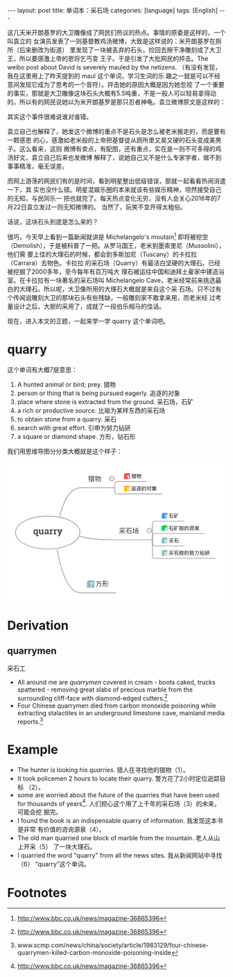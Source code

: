 #+BEGIN_HTML
---
layout: post
title: 单词本：采石场
categories: [language]
tags: [English]
---
#+END_HTML

这几天米开朗基罗的大卫雕像成了网民们热议的热点。事情的原委是这样的，一个叫袁立的
女演员发表了一则基督教鸡汤微博，大致是这样说的：米开朗基罗在厕所（后来删改为街道）
里发现了一块被丢弃的石头，捡回去擦干净雕刻成了大卫王，所以要感激上帝的恩将乞丐变
王子。于是引发了大批网民的抨击。The weibo post about David is severely mauled by
the netizens. （有没有发现，我在这里用上了昨天提到的 maul 这个单词，学习生词的乐
趣之一就是可以不经意间发现它成为了思考的一个音符）。抨击她的原因大概是因为她忽视
了一个重要的事实，那就是大卫雕像这块石头大概有5.5吨重，不是一般人可以轻易拿得动
的。所以有的网民说她以为米开朗基罗是那只忍者神龟。袁立微博原文是这样的：

#+BEGIN_HTML
<a data-flickr-embed="true"  href="https://www.flickr.com/photos/kimim-photo/28539233385/in/dateposted-public/" title="david"><img src="https://c2.staticflickr.com/9/8575/28539233385_a18a7abdb8_z.jpg" width="640" height="589" alt="david"></a><script async src="//embedr.flickr.com/assets/client-code.js" charset="utf-8"></script>
#+END_HTML

其实这个事件很难说谁对谁错。

袁立自己也解释了，她发这个微博的重点不是石头是怎么被老米搬走的，而是要有一颗感恩
的心，感激如老米般的上帝把基督徒从厕所里又臭又硬的石头变成美男子。这么看来，这则
微博有卖点，有配图，还有重点，实在是一则不可多得的鸡汤好文。袁立自己后来也发微博
解释了，说她自己又不是什么专家学者，做不到事事精准，毫无误差。

而网上游荡的网民们有的是时间，看到明星整出低级错误，那就一起看看热闹消遣一下，其
实也没什么错。明星混娱乐圈的本来就该有些娱乐精神，坦然接受自己的无知，与民同乐一
把也就完了。每天热点变化无穷，没有人会关心2016年的7月22日袁立发过一则无知微博的。
当然了，玩笑不宜开得太粗俗。

话说，这块石头到底是怎么来的？

很巧，今天早上看到一篇新闻就讲是 Michelangelo's moutain[fn:1] 即将被挖空
（Demolish），于是被科普了一把。从罗马国王，老米到墨索里尼（Mussolini），他们需
要上佳的大理石的时候，都会到多斯加尼（Tuscany）的卡拉拉（Carrara）去物色。卡拉拉
的采石场（Quarry）有最洁白坚硬的大理石。已经被挖掘了2000多年，至今每年有百万吨大
理石被运往中国和迪拜土豪家中建造浴室。在卡拉拉有一块著名的采石场叫 Michelangelo
Cave，老米经常前来挑选最白的大理石。所以呢，大卫像所用的大理石大概就是来自这个采
石场。只不过有个传闻说雕刻大卫的那块石头有些残缺，一般雕刻家不敢拿来用，而老米经
过考量设计之后，大胆的采用了，成就了一段伯乐相马的佳话。

现在，进入本文的正题，一起来学一学 quarry 这个单词吧。

* quarry

这个单词有大概7层意思：
1. A hunted animal or bird; prey. 猎物
2. person or thing that is being pursued eagerly. 追逐的对象
3. place where stone is extracted from the ground. 采石场，石矿
4. a rich or productive source. 比喻为某样东西的采石场
5. to obtain stone from a quarry. 采石
6. search with great effort. 引申为努力钻研
7. a square or diamond shape. 方形，钻石形

我们用思维导图分分类大概就是这个样子：

#+BEGIN_HTML
<?xml version="1.0" encoding="UTF-8"?>
<!DOCTYPE svg PUBLIC "-//W3C//DTD SVG 1.1//EN" "http://www.w3.org/Graphics/SVG/1.1/DTD/svg11.dtd">
<svg version="1.2" xmlns="http://www.w3.org/2000/svg" xmlns:xlink="http://www.w3.org/1999/xlink" x="0" y="0" width="500" viewBox="0 0 421 271">
<style type="text/css"><![CDATA[
text { font:12px Dialog; }
]]></style>
<rect x="-485" y="-485" width="1391" height="1241" style="fill:rgb(255,255,255);stroke:none" />
<clipPath id="clip1"><path d="M15,15 L406,15 L406,256 L15,256 Z M141,138 C141,120.326889 113.0177917,106 78.5,106 C43.9822044,106 16,120.326889 16,138 C16,155.673111 43.9822044,170 78.5,170 C113.0177917,170 141,155.673111 141,138 Z M141,138" /></clipPath>
<path d="M101.8830872,107.2145309 C111.0201797,69.7381744 124.7258148,51 143,51" style="fill:none;stroke:rgb(128,128,128)" clip-path="url(#clip1)" />
<clipPath id="clip2"><path d="M15,15 L406,15 L406,256 L15,256 Z M141,138 C141,120.326889 113.0177917,106 78.5,106 C43.9822044,106 16,120.326889 16,138 C16,155.673111 43.9822044,170 78.5,170 C113.0177917,170 141,155.673111 141,138 Z M141,138" /></clipPath>
<path d="M141.6590118,145.3217468 C155.2903442,149.7739105 175.7373352,152 203,152" style="fill:none;stroke:rgb(128,128,128)" clip-path="url(#clip2)" />
<clipPath id="clip3"><path d="M15,15 L406,15 L406,256 L15,256 Z M141,138 C141,120.326889 113.0177917,106 78.5,106 C43.9822044,106 16,120.326889 16,138 C16,155.673111 43.9822044,170 78.5,170 C113.0177917,170 141,155.673111 141,138 Z M141,138" /></clipPath>
<path d="M96.6867218,170.6953583 C106.9785614,226.8984528 122.4163208,255 143,255" style="fill:none;stroke:rgb(128,128,128)" clip-path="url(#clip3)" />
<clipPath id="clip4"><path d="M14,104 L144,104 L144,173 L14,173 L14,104 Z" /></clipPath>
<path d="M141,138 C141,120.326889 113.0177917,106 78.5,106 C43.9822044,106 16,120.326889 16,138 C16,155.673111 43.9822044,170 78.5,170 C113.0177917,170 141,155.673111 141,138 Z M141,138" style="fill:none;stroke:rgb(128,128,128)" clip-path="url(#clip4)" />
<clipPath id="clip5"><path d="M47,124 L111,124 L111,153 L47,153 L47,124 Z" /></clipPath>
<path d="M50.809082,136.746582 C50.809082,135.246582 51.1342735,134.0366211 51.784668,133.1166992 C52.4350624,132.1967773 53.3491135,131.7368164 54.5268555,131.7368164 C55.0424805,131.7368164 55.4995117,131.8510742 55.8979492,132.0795898 C56.2963867,132.3081055 56.6391602,132.6333008 56.9262695,133.0551758 L57.128418,131.9125977 L59.3520508,131.9125977 L59.3520508,143.2680664 L60.5913086,143.5317383 L60.5913086,145.0786133 L55.5463867,145.0786133 L55.5463867,143.5317383 L56.7856445,143.2680664 L56.7856445,140.543457 C56.5043945,140.8950195 56.1748047,141.1601563 55.796875,141.3388672 C55.4189453,141.5175781 54.9897461,141.6069336 54.5092773,141.6069336 C53.3373947,141.6069336 52.4277382,141.1791992 51.7802734,140.3237305 C51.1328087,139.4682617 50.809082,138.3374023 50.809082,136.9311523 Z M53.3754883,136.9311523 C53.3754883,137.769043 53.5146484,138.4296875 53.7929688,138.9130859 C54.0712891,139.3964844 54.5268517,139.6381836 55.159668,139.6381836 C55.534668,139.6381836 55.8569336,139.5693359 56.1264648,139.4316406 C56.3959961,139.2939453 56.6157227,139.090332 56.7856445,138.8208008 L56.7856445,134.5932617 C56.6157227,134.3120117 56.3974609,134.0952148 56.1308594,133.9428711 C55.8642578,133.7905273 55.5463867,133.7143555 55.1772461,133.7143555 C54.5502892,133.7143555 54.0932617,133.9941406 53.8061523,134.5537109 C53.519043,135.1132813 53.3754883,135.8442383 53.3754883,136.746582 Z M67.5698242,140.2182617 C67.2651367,140.6635742 66.8886719,141.0063477 66.4404297,141.246582 C65.9921875,141.4868164 65.480957,141.6069336 64.9067383,141.6069336 C63.9047813,141.6069336 63.1196327,141.2861328 62.5512695,140.6445313 C61.9829102,140.0029297 61.6987305,139.0053711 61.6987305,137.6518555 L61.6987305,133.7231445 L60.652832,133.4594727 L60.652832,131.9125977 L61.6987305,131.9125977 L64.2651367,131.9125977 L64.2651367,137.6694336 C64.2651367,138.3608398 64.3808594,138.8574219 64.6123047,139.1591797 C64.84375,139.4609375 65.1879883,139.6118164 65.6450195,139.6118164 C66.0493164,139.6118164 66.3994141,139.5458984 66.6953125,139.4140625 C66.9912109,139.2822266 67.2329102,139.0932617 67.4204102,138.847168 L67.4204102,133.7231445 L66.2954102,133.4594727 L66.2954102,131.9125977 L67.4204102,131.9125977 L69.9868164,131.9125977 L69.9868164,139.6206055 L71.1381836,139.8842773 L71.1381836,141.4223633 L67.7368164,141.4223633 Z M78.2045898,141.4223633 C78.1342773,141.2641602 78.0727539,141.1015625 78.0200195,140.9345703 C77.9672852,140.7675781 77.9262695,140.5991211 77.8969727,140.4291992 C77.5922852,140.7807617 77.2216797,141.0649414 76.7851563,141.2817383 C76.3486328,141.4985352 75.8491211,141.6069336 75.2866211,141.6069336 C74.3549728,141.6069336 73.6152344,141.3535156 73.0673828,140.8466797 C72.5195313,140.3398438 72.2456055,139.6499023 72.2456055,138.7768555 C72.2456055,137.8862305 72.6030273,137.1977539 73.3178711,136.7114258 C74.0327148,136.2250977 75.0815353,135.9819336 76.4643555,135.9819336 L77.7739258,135.9819336 L77.7739258,135.050293 C77.7739258,134.5932617 77.6420898,134.2387695 77.378418,133.9868164 C77.1147461,133.7348633 76.7250977,133.6088867 76.2094727,133.6088867 C75.9165039,133.6088867 75.6557617,133.6425781 75.4272461,133.7099609 C75.1987305,133.7773438 75.0141602,133.8579102 74.8735352,133.9516602 L74.706543,134.9711914 L72.7729492,134.9711914 L72.7817383,132.8618164 C73.2504883,132.5454102 73.7880859,132.2788086 74.3945313,132.0620117 C75.0009766,131.8452148 75.6616211,131.7368164 76.3764648,131.7368164 C77.5542068,131.7368164 78.5107422,132.0253906 79.2460938,132.6025391 C79.9814453,133.1796875 80.3491211,134.0014648 80.3491211,135.0678711 L80.3491211,138.996582 C80.3491211,139.1430664 80.3505859,139.2807617 80.3535156,139.409668 C80.3564453,139.5385742 80.3666992,139.6616211 80.3842773,139.7788086 L81.1665039,139.8842773 L81.1665039,141.4223633 Z M75.980957,139.7084961 C76.3676758,139.7084961 76.7192383,139.625 77.0356445,139.4580078 C77.3520508,139.2910156 77.5981445,139.081543 77.7739258,138.8295898 L77.7739258,137.3793945 L76.4643555,137.3793945 C75.9194336,137.3793945 75.5063477,137.5068359 75.2250977,137.7617188 C74.9438477,138.0166016 74.8032227,138.3227539 74.8032227,138.6801758 C74.8032227,139.0024414 74.9072266,139.2543945 75.1152344,139.4360352 C75.3232422,139.6176758 75.6118164,139.7084961 75.980957,139.7084961 Z M82.2299805,139.8842773 L83.4604492,139.6206055 L83.4604492,133.7231445 L82.0981445,133.4594727 L82.0981445,131.9125977 L85.8510742,131.9125977 L85.965332,133.3012695 C86.1879883,132.809082 86.4750977,132.425293 86.8266602,132.1499023 C87.1782227,131.8745117 87.5854492,131.7368164 88.0483398,131.7368164 C88.1831055,131.7368164 88.3251953,131.7470703 88.4746094,131.7675781 C88.6240234,131.7880859 88.7485352,131.8129883 88.8481445,131.8422852 L88.5756836,134.1801758 L87.5209961,134.1538086 C87.1459961,134.1538086 86.8354492,134.2270508 86.5893555,134.3735352 C86.3432617,134.5200195 86.1557617,134.7280273 86.0268555,134.9975586 L86.0268555,139.6206055 L87.2573242,139.8842773 L87.2573242,141.4223633 L82.2299805,141.4223633 Z M89.8061523,139.8842773 L91.0366211,139.6206055 L91.0366211,133.7231445 L89.6743164,133.4594727 L89.6743164,131.9125977 L93.4272461,131.9125977 L93.5415039,133.3012695 C93.7641602,132.809082 94.0512695,132.425293 94.402832,132.1499023 C94.7543945,131.8745117 95.1616211,131.7368164 95.6245117,131.7368164 C95.7592773,131.7368164 95.9013672,131.7470703 96.0507813,131.7675781 C96.2001953,131.7880859 96.324707,131.8129883 96.4243164,131.8422852 L96.1518555,134.1801758 L95.097168,134.1538086 C94.722168,134.1538086 94.4116211,134.2270508 94.1655273,134.3735352 C93.9194336,134.5200195 93.7319336,134.7280273 93.6030273,134.9975586 L93.6030273,139.6206055 L94.8334961,139.8842773 L94.8334961,141.4223633 L89.8061523,141.4223633 Z M107.190918,133.4594727 L106.3032227,133.5913086 L102.8051758,142.8461914 C102.5297852,143.5317383 102.1621094,144.105957 101.7021484,144.5688477 C101.2421875,145.0317383 100.5493164,145.2631836 99.6235352,145.2631836 C99.4067383,145.2631836 99.203125,145.2456055 99.0126953,145.2104492 C98.8222656,145.175293 98.5981445,145.1254883 98.340332,145.0610352 L98.6391602,143.1889648 C98.7211914,143.2006836 98.8061523,143.2124023 98.894043,143.2241211 C98.9819336,143.2358398 99.0581055,143.2416992 99.1225586,143.2416992 C99.550293,143.2416992 99.878418,143.1376953 100.1069336,142.9296875 C100.3354492,142.7216797 100.5112305,142.4624023 100.6342773,142.1518555 L100.9243164,141.4311523 L97.909668,133.6000977 L97.0219727,133.4594727 L97.0219727,131.9125977 L101.6801758,131.9125977 L101.6801758,133.4594727 L100.6166992,133.6352539 L101.9174805,137.4321289 L102.0493164,138.1176758 L102.1020508,138.1264648 L103.6049805,133.6352539 L102.5327148,133.4594727 L102.5327148,131.9125977 L107.190918,131.9125977 Z M107.4458008,141.4223633" style="fill:rgb(76,76,76);stroke:none" clip-path="url(#clip5)" />
<clipPath id="clip6"><path d="M142,15 L303,15 L303,64 L142,64 Z M143,16 L143,50 L196,50 L196,16 Z M143,16" /></clipPath>
<path d="M209,51 L209,43 C209,40.7919998 210.7920074,39 213,39 L218,39" style="fill:none;stroke:rgb(128,128,128)" clip-path="url(#clip6)" />
<clipPath id="clip7"><path d="M142,15 L303,15 L303,64 L142,64 Z M143,16 L143,50 L196,50 L196,16 Z M143,16" /></clipPath>
<path d="M209,51 L209,59 C209,61.2080002 210.7920074,63 213,63 L218,63" style="fill:none;stroke:rgb(128,128,128)" clip-path="url(#clip7)" />
<clipPath id="clip8"><path d="M141,14 L304,14 L304,65 L141,65 L141,14 Z" /></clipPath>
<path d="M196,51 L209,51" style="fill:none;stroke:rgb(128,128,128)" clip-path="url(#clip8)" />
<clipPath id="clip9"><path d="M141,14 L199,14 L199,53 L141,53 L141,14 Z" /></clipPath>
<path d="M143,51 L196,51 Z M143,51" style="fill:none;stroke:rgb(128,128,128)" clip-path="url(#clip9)" />
<clipPath id="clip10"><path d="M154,22 L186,22 L186,45 L154,45 L154,22 Z" /></clipPath>
<path d="M161.9729919,29.0410004 L161.9729919,29.8730011 L163.4810028,29.8730011 L163.4810028,31.5110016 L161.6740112,31.5110016 L161.6740112,32.3949966 L169.2139893,32.3949966 L169.2139893,31.5110016 L167.3809967,31.5110016 L167.3809967,29.8730011 L168.9410095,29.8730011 L168.9410095,29.0410004 L167.3809967,29.0410004 L167.3809967,27.6110001 L166.4710083,27.6110001 L166.4710083,29.0410004 L164.3779907,29.0410004 L164.3779907,27.6110001 L163.4810028,27.6110001 L163.4810028,29.0410004 Z M164.3779907,31.5110016 L164.3779907,29.8730011 L166.4710083,29.8730011 L166.4710083,31.5110016 Z M168.3820038,33.3830032 L162.5449982,33.3830032 L162.5449982,39.3759995 L163.4550018,39.3759995 L163.4550018,38.7779999 L167.4720001,38.7779999 L167.4720001,39.3889999 L168.3820038,39.3889999 Z M163.4550018,37.9199982 L163.4550018,36.5029984 L167.4720001,36.5029984 L167.4720001,37.9199982 Z M163.4550018,35.6709976 L163.4550018,34.2279968 L167.4720001,34.2279968 L167.4720001,35.6709976 Z M161.0370026,27.7279968 C160.6470032,28.3779984 160.2310028,28.9499969 159.7630005,29.4440002 C159.3990021,28.8980026 158.9570007,28.3649979 158.4369965,27.8450012 L157.7089996,28.4169998 C158.2680054,28.9110031 158.7359924,29.4700012 159.1130066,30.0810013 C158.5800018,30.5749969 157.9949951,30.9779968 157.3450012,31.3030014 L157.8519897,32.1090012 C158.4889984,31.7190018 159.0480042,31.3160019 159.5419922,30.913002 C159.5809937,30.9909973 159.6199951,31.0950012 159.6719971,31.211998 C159.802002,31.5759964 159.9060059,31.9919968 159.9840088,32.4729996 C159.3470001,33.5780029 158.4629974,34.5270004 157.3190002,35.3069992 L157.8519897,36.086998 C158.7229919,35.4499969 159.4769897,34.6569977 160.1269989,33.7210007 C160.1529999,34.1760025 160.1790009,34.6699982 160.1920013,35.2160034 C160.1920013,36.9059982 160.0230103,37.9199982 159.7109985,38.2580032 C159.5679932,38.4140015 159.2819977,38.4919968 158.8399963,38.4919968 C158.5279999,38.4919968 158.2030029,38.4660034 157.8649902,38.427002 L158.125,39.2979965 C158.3590088,39.2979965 158.67099,39.310997 159.0480042,39.310997 C159.5939941,39.310997 160.0230103,39.1940002 160.321991,38.9860001 C160.82901,38.5569992 161.0889893,37.3219986 161.0889893,35.2679977 C161.0630035,33.3440018 160.855011,31.8619995 160.4779968,30.8219986 C160.3999939,30.6399994 160.321991,30.4580002 160.2310028,30.276001 C160.7640076,29.7300034 161.2969971,29.0410004 161.8170013,28.2089996 Z M176.2340088,27.5329971 C175.8699951,29.4830017 175.2720032,30.9779968 174.4400024,32.0179977 L175.1289978,32.6029968 C175.5709991,32.0569992 175.9609985,31.3809967 176.3119965,30.5490036 L177.2089996,30.5490036 C176.7149963,33.0449982 175.8049927,34.8779984 174.4660034,36.0220032 L175.0769958,36.723999 C176.5329895,35.4369965 177.5209961,33.3830032 178.0410004,30.5490036 L179.0549927,30.5490036 C178.8079987,32.5250015 178.4309998,34.1240005 177.9240112,35.3330002 C177.3779907,36.5289993 176.571991,37.6210022 175.480011,38.6090012 L176.052002,39.3499985 C177.2350006,38.2709961 178.1190033,37.0490036 178.7170105,35.6969986 C179.223999,34.435997 179.6139984,32.7200012 179.8999939,30.5490036 L180.7839966,30.5490036 C180.7579956,34.3190002 180.7059937,36.5810013 180.6149902,37.3089981 C180.4980011,38.1409988 180.0429993,38.5569992 179.25,38.5569992 C178.9509888,38.5569992 178.6000061,38.5309982 178.1839905,38.5049973 L178.4049988,39.3499985 C178.8730011,39.3759995 179.197998,39.3889999 179.3800049,39.3889999 C180.6409912,39.3889999 181.3430023,38.8170013 181.4859924,37.6729965 C181.6159973,36.6589966 181.6809998,33.9810028 181.6809998,29.6389999 L176.6369934,29.6389999 C176.8190002,29.0670013 176.9750061,28.4430008 177.1180115,27.7669983 Z M171.5279999,31.1729965 L172.5939941,31.1729965 L172.5939941,34.6829987 C171.8659973,34.9690018 171.1119995,35.2030029 170.3320007,35.3850021 L170.553009,36.2949982 C171.2550049,36.0739975 171.9309998,35.8270035 172.5939941,35.5670013 L172.5939941,39.4670029 L173.5039978,39.4670029 L173.5039978,35.177002 C173.855011,35.0080032 174.2059937,34.8389969 174.5440063,34.6569977 L174.5440063,33.7730026 C174.2059937,33.9550018 173.8680115,34.1240005 173.5039978,34.2929993 L173.5039978,31.1729965 L174.5960083,31.1729965 L174.5960083,30.2630005 L173.5039978,30.2630005 L173.5039978,27.5589981 L172.5939941,27.5589981 L172.5939941,30.2630005 L171.6839905,30.2630005 C171.7619934,29.7040024 171.8139954,29.1319962 171.8399963,28.5599976 L171.0209961,28.4950027 C170.9559937,30.0159988 170.6829987,31.4589996 170.1889954,32.836998 L171.0079956,33.0709991 C171.2160034,32.4599991 171.3850098,31.822998 171.5279999,31.1729965 Z M182.7080078,38.1669998" style="fill:rgb(48,48,48);stroke:none" clip-path="url(#clip10)" />
<clipPath id="clip11"><path d="M197,27 L210,27 L210,40 L197,40 L197,27 Z" /></clipPath>
<path d="M207.5,33 C207.5,30.5147171 205.4852905,28.5 203,28.5 C200.5147095,28.5 198.5,30.5147171 198.5,33 C198.5,35.4852829 200.5147095,37.5 203,37.5 C205.4852905,37.5 207.5,35.4852829 207.5,33 Z M207.5,33" style="fill:rgb(250,250,250);stroke:none" clip-path="url(#clip11)" />
<clipPath id="clip12"><path d="M197,27 L210,27 L210,40 L197,40 L197,27 Z" /></clipPath>
<path d="M207.5,33 C207.5,30.5147171 205.4852905,28.5 203,28.5 C200.5147095,28.5 198.5,30.5147171 198.5,33 C198.5,35.4852829 200.5147095,37.5 203,37.5 C205.4852905,37.5 207.5,35.4852829 207.5,33 Z M207.5,33" style="fill:none;stroke:rgb(128,128,128)" clip-path="url(#clip12)" />
<clipPath id="clip13"><path d="M197,27 L210,27 L210,40 L197,40 L197,27 Z" /></clipPath>
<path d="M201,33 L205,33" style="fill:none;stroke:rgb(150,160,200)" clip-path="url(#clip13)" />
<clipPath id="clip14"><path d="M216,16 L274,16 L274,41 L216,41 L216,16 Z" /></clipPath>
<path d="M218,39 L271,39 Z M218,39" style="fill:none;stroke:rgb(128,128,128)" clip-path="url(#clip14)" />
<clipPath id="clip15"><path d="M238,19 L264,19 L264,38 L238,38 L238,19 Z" /></clipPath>
<path d="M244.7100067,25.0699997 L244.7100067,25.7099991 L245.8700104,25.7099991 L245.8700104,26.9699936 L244.480011,26.9699936 L244.480011,27.6499939 L250.2799988,27.6499939 L250.2799988,26.9699936 L248.8700104,26.9699936 L248.8700104,25.7099991 L250.0700073,25.7099991 L250.0700073,25.0699997 L248.8700104,25.0699997 L248.8700104,23.9699936 L248.1699982,23.9699936 L248.1699982,25.0699997 L246.5599976,25.0699997 L246.5599976,23.9699936 L245.8700104,23.9699936 L245.8700104,25.0699997 Z M246.5599976,26.9699936 L246.5599976,25.7099991 L248.1699982,25.7099991 L248.1699982,26.9699936 Z M249.6399994,28.409996 L245.1500092,28.409996 L245.1500092,33.0199966 L245.8500061,33.0199966 L245.8500061,32.5599976 L248.9400024,32.5599976 L248.9400024,33.0299988 L249.6399994,33.0299988 Z M245.8500061,31.8999939 L245.8500061,30.8099976 L248.9400024,30.8099976 L248.9400024,31.8999939 Z M245.8500061,30.1699982 L245.8500061,29.0599976 L248.9400024,29.0599976 L248.9400024,30.1699982 Z M243.9900055,24.0599976 C243.6900024,24.5599976 243.3700104,25 243.0100098,25.3799973 C242.730011,24.9599991 242.3899994,24.5499954 241.9900055,24.1499939 L241.4300079,24.5899963 C241.8600006,24.9699936 242.2200012,25.3999939 242.5100098,25.8699951 C242.1000061,26.25 241.6500092,26.5599976 241.1500092,26.8099976 L241.5400085,27.4299927 C242.0299988,27.1299973 242.4600067,26.8199997 242.8399963,26.5099945 C242.8700104,26.5699997 242.9000092,26.6499939 242.9400024,26.7399979 C243.0400085,27.0199966 243.1200104,27.3399963 243.1800079,27.7099991 C242.6900024,28.5599976 242.0100098,29.2899933 241.1300049,29.8899994 L241.5400085,30.4899979 C242.2100067,30 242.7900085,29.3899994 243.2900085,28.6699982 C243.3099976,29.0199966 243.3300018,29.3999939 243.3399963,29.8199997 C243.3399963,31.1199951 243.2100067,31.8999939 242.9700012,32.159996 C242.8600006,32.2799988 242.6399994,32.3399963 242.3000031,32.3399963 C242.0599976,32.3399963 241.8099976,32.3199997 241.5500031,32.2899933 L241.75,32.9599991 C241.9300079,32.9599991 242.1699982,32.9699936 242.4600067,32.9699936 C242.8800049,32.9699936 243.2100067,32.8799973 243.4400024,32.7199936 C243.8300018,32.3899994 244.0299988,31.4399948 244.0299988,29.859993 C244.0100098,28.3799973 243.8500061,27.2399979 243.5599976,26.4399948 C243.5,26.2999954 243.4400024,26.159996 243.3700104,26.0199966 C243.7799988,25.5999985 244.1900024,25.0699997 244.5899963,24.4299927 Z M255.6800079,23.909996 C255.4000092,25.409996 254.9400024,26.5599976 254.3000031,27.359993 L254.8300018,27.8099976 C255.1699982,27.3899994 255.4700012,26.8699951 255.7400055,26.2299957 L256.4299927,26.2299957 C256.0499878,28.1499939 255.3500061,29.5599976 254.3200073,30.4399948 L254.7900085,30.9799957 C255.9100037,29.9899979 256.6699829,28.409996 257.0700073,26.2299957 L257.8500061,26.2299957 C257.6600037,27.75 257.3699951,28.9799957 256.980011,29.909996 C256.5599976,30.8299942 255.9400024,31.6699982 255.1000061,32.4299927 L255.5400085,33 C256.4500122,32.1699982 257.1300049,31.2299957 257.5899963,30.1899948 C257.980011,29.2199936 258.2799988,27.8999939 258.5,26.2299957 L259.1799927,26.2299957 C259.1600037,29.1299973 259.1199951,30.8699951 259.0499878,31.4299927 C258.960022,32.0699997 258.6099854,32.3899994 258,32.3899994 C257.7700195,32.3899994 257.5,32.3699951 257.1799927,32.3499985 L257.3500061,33 C257.710022,33.0199966 257.960022,33.0299988 258.1000061,33.0299988 C259.0700073,33.0299988 259.6099854,32.5899963 259.7200012,31.7099991 C259.8200073,30.9299927 259.8699951,28.8699951 259.8699951,25.5299988 L255.9900055,25.5299988 C256.1300049,25.0899963 256.25,24.609993 256.3599854,24.0899963 Z M252.0599976,26.7099991 L252.8800049,26.7099991 L252.8800049,29.409996 C252.3200073,29.6299973 251.7400055,29.8099976 251.1399994,29.9499969 L251.3099976,30.6499939 C251.8500061,30.4799957 252.3700104,30.2899933 252.8800049,30.0899963 L252.8800049,33.0899963 L253.5800018,33.0899963 L253.5800018,29.7899933 C253.8500061,29.659996 254.1200104,29.5299988 254.3800049,29.3899994 L254.3800049,28.7099991 C254.1200104,28.8499985 253.8600006,28.9799957 253.5800018,29.109993 L253.5800018,26.7099991 L254.4199982,26.7099991 L254.4199982,26.0099945 L253.5800018,26.0099945 L253.5800018,23.9299927 L252.8800049,23.9299927 L252.8800049,26.0099945 L252.1800079,26.0099945 C252.2400055,25.5799942 252.2799988,25.1399994 252.3000031,24.6999969 L251.6699982,24.6499939 C251.6200104,25.8199997 251.4100037,26.9299927 251.0299988,27.9899979 L251.6600037,28.1699982 C251.8200073,27.6999969 251.9499969,27.2099991 252.0599976,26.7099991 Z M260.6600037,32.0899963" style="fill:rgb(0,0,0);stroke:none" clip-path="url(#clip15)" />
<clipPath id="clip16"><path d="M226,22 L238,22 L238,34 L226,34 L226,22 Z" /></clipPath>
<path d="M230,23.0267334 C228.3431396,23.0267334 227,24.3698788 227,26.0267334 L227,36.0267334 C227,37.6835861 228.3431396,39.0267334 230,39.0267334 L240,39.0267334 C241.6568604,39.0267334 243,37.6835861 243,36.0267334 L243,26.0267334 C243,24.3698788 241.6568604,23.0267334 240,23.0267334 Z M230,23.0267334" style="fill:rgb(238,67,47);stroke:none" clip-path="url(#clip16)" />
<clipPath id="clip17"><path d="M226,22 L238,22 L238,34 L226,34 L226,22 Z" /></clipPath>
<path d="M230,23.0267334 C228.3431396,23.0267334 227,24.3698788 227,26.0267334 L227,36.0267334 C227,37.6835861 228.3431396,39.0267334 230,39.0267334 L240,39.0267334 C241.6568604,39.0267334 243,37.6835861 243,36.0267334 L243,26.0267334 C243,24.3698788 241.6568604,23.0267334 240,23.0267334 Z M230,23.0267334" style="fill:rgb(239,83,80);stroke:none" clip-path="url(#clip17)" />
<clipPath id="clip18"><path d="M226,22 L238,22 L238,34 L226,34 L226,22 Z" /></clipPath>
<path d="M232.4276276,29.3406372 L232.4276276,28.2039185 C232.9549866,28.180481 233.3241119,28.1453247 233.5350494,28.0984497 C233.8710022,28.024231 234.1444244,27.8757935 234.3553619,27.6531372 C234.4998932,27.5007935 234.6092682,27.2976704 234.6834869,27.0437622 C234.7264557,26.8914185 234.7479401,26.7781372 234.7479401,26.7039185 L236.1366119,26.7039185 L236.1366119,35.2000122 L234.4256744,35.2000122 L234.4256744,29.3406372 L232.4276276,29.3406372 Z M232.4276276,29.3406372" style="fill:rgb(255,255,255);stroke:none" clip-path="url(#clip18)" />
<clipPath id="clip19"><path d="M216,40 L304,40 L304,65 L216,65 L216,40 Z" /></clipPath>
<path d="M218,63 L301,63 Z M218,63" style="fill:none;stroke:rgb(128,128,128)" clip-path="url(#clip19)" />
<clipPath id="clip20"><path d="M238,43 L294,43 L294,62 L238,62 L238,43 Z" /></clipPath>
<path d="M241.6399994,48.0849991 L241.1399994,48.5550003 C241.8699951,49.125 242.4400024,49.6549988 242.8600006,50.1450043 L243.3699951,49.6350021 C242.8999939,49.1149979 242.3199921,48.6050034 241.6399994,48.0849991 Z M247.5299988,56.9150009 L249.8000031,56.9150009 L249.9700012,56.1949997 C249.7099915,56.215004 249.3399963,56.2249985 248.8600006,56.2350006 C248.3699951,56.2450027 247.8899994,56.2550049 247.4299927,56.2550049 C246.6399994,56.2550049 245.9799957,56.2450027 245.4400024,56.2350006 C244.8399963,56.215004 244.3899994,56.1350021 244.0699921,55.9950027 C243.7899933,55.8649979 243.5200043,55.6549988 243.2799988,55.3649979 C243.1900024,55.2649994 243.1100006,55.1949997 243.0299988,55.1350021 L243.0299988,51.3950043 L240.9400024,51.3950043 L240.9400024,52.0550003 L242.3600006,52.0550003 L242.3600006,55.0950012 C241.9499969,55.2750015 241.4799957,55.7850037 240.9499969,56.625 L241.4900055,57.1149979 C242.0399933,56.1949997 242.4400024,55.7350006 242.6799927,55.7350006 C242.8000031,55.7350006 242.9400024,55.8150024 243.0800018,55.9850006 C243.3800049,56.3450012 243.7400055,56.5950012 244.1399994,56.715004 C244.5500031,56.8250046 245.0800018,56.8850021 245.7299957,56.8950043 C246.3800049,56.9049988 246.9799957,56.9150009 247.5299988,56.9150009 Z M246.2099915,47.9049988 C246.1499939,48.2949982 246.0699921,48.6750031 245.9499969,49.0449982 L244.4100037,49.0449982 L244.4100037,55.3450012 L249.3000031,55.3450012 L249.3000031,52.6050034 L245.0999908,52.6050034 L245.0999908,51.6350021 L248.9900055,51.6350021 L248.9900055,49.0449982 L246.6600037,49.0449982 C246.7799988,48.7249985 246.8699951,48.3850021 246.9400024,48.0149994 Z M245.0999908,53.2050018 L248.5999908,53.2050018 L248.5999908,54.6750031 L245.0999908,54.6750031 Z M245.0999908,51.0350037 L245.0999908,49.6949997 L248.2899933,49.6949997 L248.2899933,51.0350037 Z M256.9100037,52.3250046 C256.0200195,53.1450043 254.9400024,53.7850037 253.6699982,54.2350006 L254.0699921,54.8150024 C255.1600037,54.3950043 256.1300049,53.8050003 256.9899902,53.0350037 C257,53.2249985 257.0100098,53.4349976 257.0100098,53.6650009 C256.9799805,54.2949982 256.8999939,54.6650009 256.7600098,54.7850037 C256.6400146,54.875 256.4100037,54.9250031 256.0899963,54.9250031 L255.3099976,54.9250031 L255.5200043,55.5750046 L255.9799957,55.5750046 C256.6400146,55.5650024 257.0899963,55.465004 257.3300171,55.2850037 C257.5499878,55.1050034 257.6600037,54.5650024 257.6799927,53.6650009 C257.6699829,53.3450012 257.6499939,53.0350037 257.6300049,52.7550049 C258.1799927,53.2050018 258.8399963,53.8150024 259.6099854,54.5950012 L260,54.0250015 C259.1600037,53.2450027 258.3300171,52.5550003 257.5200195,51.9550018 C257.5100098,51.9049988 257.5,51.8550034 257.4799805,51.8050003 C258.2999878,51.3649979 259,50.8150024 259.5700073,50.1750031 L259.1199951,49.6650009 C258.6199951,50.2649994 258.0200195,50.7750015 257.2999878,51.1849976 C257.1199951,50.7649994 256.8399963,50.3349991 256.4599915,49.9150009 C256.8399963,49.6350021 257.1699829,49.3250046 257.4400024,49.0050049 L259.7299805,49.0050049 L259.7299805,48.3450012 L253.8499908,48.3450012 L253.8499908,49.0050049 L256.7099915,49.0050049 C256.0299988,49.6650009 254.9599915,50.2050018 253.5099945,50.625 L253.8699951,51.215004 C254.6300049,50.9349976 255.3099976,50.6350021 255.8899994,50.2949982 C256.0700073,50.4850006 256.2399902,50.6949997 256.3800049,50.9150009 C255.7400055,51.4950027 254.8399963,51.9749985 253.6900024,52.3550034 L254.0099945,52.9150009 C255.0999908,52.5350037 255.9799957,52.0449982 256.6600037,51.4449997 C256.6600037,51.4550018 256.6699829,51.4749985 256.6799927,51.4950027 C256.7799988,51.7350006 256.8499756,52.0050049 256.9100037,52.3250046 Z M251.6799927,48.0849991 L251.1900024,48.5550003 C251.9199982,49.1149979 252.4900055,49.6450043 252.9100037,50.1450043 L253.4199982,49.6450043 C252.9499969,49.125 252.3699951,48.6050034 251.6799927,48.0849991 Z M257.5299988,56.9150009 L259.7999878,56.9150009 L259.9700012,56.1949997 C259.7099915,56.215004 259.3399963,56.2249985 258.8599854,56.2350006 C258.3699951,56.2450027 257.8900146,56.2550049 257.4299927,56.2550049 C256.6400146,56.2550049 255.9799957,56.2450027 255.4499969,56.2350006 C254.8499908,56.215004 254.3999939,56.1350021 254.0800018,55.9950027 C253.8000031,55.8649979 253.5399933,55.6549988 253.3000031,55.3649979 C253.2099915,55.2649994 253.1300049,55.1949997 253.0500031,55.1350021 L253.0500031,51.3950043 L250.9599915,51.3950043 L250.9599915,52.0550003 L252.3800049,52.0550003 L252.3800049,55.0950012 C251.9700012,55.2750015 251.5,55.7850037 250.9700012,56.625 L251.5099945,57.1149979 C252.0599976,56.1949997 252.4599915,55.7350006 252.6999969,55.7350006 C252.8199921,55.7350006 252.9499969,55.8150024 253.0899963,55.9850006 C253.3999939,56.3450012 253.7599945,56.5950012 254.1600037,56.715004 C254.5599976,56.8250046 255.0899963,56.8850021 255.7400055,56.8950043 C256.3800049,56.9049988 256.9799805,56.9150009 257.5299988,56.9150009 Z M264.4599915,49.6549988 L262.8499756,49.6549988 C263.0499878,49.1549988 263.2000122,48.6050034 263.3200073,48.0149994 L262.5999756,47.9150009 C262.5100098,48.5149994 262.3699951,49.0950012 262.1699829,49.6549988 L261.2399902,49.6549988 L261.2399902,56.7649994 L261.9400024,56.7649994 L261.9400024,55.9049988 L263.7600098,55.9049988 L263.7600098,56.4749985 L264.4599915,56.4749985 Z M261.9400024,55.2350006 L261.9400024,53.0449982 L263.7600098,53.0449982 L263.7600098,55.2350006 Z M261.9400024,52.3950043 L261.9400024,50.3349991 L263.7600098,50.3349991 L263.7600098,52.3950043 Z M266.2000122,51.9749985 L265.6199951,52.3349991 C266.3099976,53.1549988 266.8599854,53.8950043 267.2700195,54.5550003 L267.8399963,54.1549988 C267.4599915,53.5350037 266.9199829,52.8050003 266.2000122,51.9749985 Z M269.6300049,49.6650009 L266.4400024,49.6650009 C266.6199951,49.1450043 266.7600098,48.5849991 266.8800049,47.9950027 L266.1699829,47.9049988 C265.9100037,49.3250046 265.4400024,50.5250015 264.7399902,51.5050049 L265.1699829,52.0750046 C265.5599976,51.5650024 265.8900146,50.9950027 266.1699829,50.3649979 L268.9199829,50.3649979 C268.8999939,53.2450027 268.8599854,54.9749985 268.7999878,55.5350037 C268.7200012,56.0449982 268.4500122,56.3050003 267.9799805,56.3050003 C267.6699829,56.3050003 267.3099976,56.2949982 266.8900146,56.2750015 L267.0599976,56.9349976 C267.539978,56.9550018 267.8800049,56.9749985 268.0800171,56.9749985 C268.9199829,56.9749985 269.3800049,56.5849991 269.4799805,55.8250046 C269.5800171,55.0449982 269.6300049,52.9850006 269.6300049,49.6650009 Z M275.1900024,49.8649979 L275.1900024,50.5550003 L278.0899963,50.5550003 L278.0899963,55.875 C278.0899963,56.2249985 277.8999939,56.4049988 277.5299988,56.4049988 C277.0700073,56.4049988 276.5800171,56.3850021 276.0599976,56.3550034 L276.2099915,57.0650024 L277.7799988,57.0650024 C278.4599915,57.0650024 278.8099976,56.7249985 278.8099976,56.0550003 L278.8099976,50.5550003 L279.9199829,50.5550003 L279.9199829,49.8649979 L278.8099976,49.8649979 L278.8099976,47.9049988 L278.0899963,47.9049988 L278.0899963,49.8649979 Z M271.6099854,50.5149994 L271.1300049,50.965004 C271.8300171,51.7450027 272.4700012,52.5149994 273.0299988,53.2649994 C272.5100098,54.2450027 271.7799988,55.0950012 270.8399963,55.8150024 L271.2600098,56.4449997 C272.1799927,55.6849976 272.9199829,54.8250046 273.4700012,53.8649979 C273.8300171,54.375 274.1600037,54.875 274.4599915,55.375 L274.9799805,54.8550034 C274.6300049,54.2949982 274.2399902,53.7249985 273.8200073,53.1650009 C274.3399963,52.0550003 274.6199951,50.8150024 274.6699829,49.4550018 L274.6699829,48.9250031 L271.2799988,48.9250031 L271.2799988,49.625 L274.0200195,49.625 C273.9500122,50.6849976 273.7299805,51.6650009 273.3599854,52.5650024 C272.8200073,51.8850021 272.2399902,51.1949997 271.6099854,50.5149994 Z M275.7299805,51.7350006 L275.1799927,52.1350021 C275.7999878,52.9049988 276.3099976,53.6350021 276.7099915,54.3250046 L277.2799988,53.9250031 C276.9199829,53.2850037 276.3999939,52.5550003 275.7299805,51.7350006 Z M282.0700073,50.2450027 L282.0700073,52.1350021 L284.2000122,52.1350021 C283.5,52.6149979 282.5299988,52.9550018 281.289978,53.1549988 L281.5700073,53.7550049 C282.9299927,53.5250015 284,53.1149979 284.7799988,52.5250015 C284.9799805,52.6849976 285.1699829,52.8649979 285.3499756,53.0650024 C284.3999939,53.715004 283.0599976,54.2450027 281.3300171,54.6650009 L281.6799927,55.2750015 C283.3699951,54.8150024 284.7099915,54.2249985 285.6900024,53.5050049 C285.8200073,53.7050018 285.9299927,53.9049988 286.0200195,54.125 C284.8999939,54.9749985 283.2999878,55.6650009 281.2299805,56.2050018 L281.5899963,56.8250046 C283.5200195,56.2949982 285.0599976,55.6050034 286.2000122,54.7649994 C286.2299805,54.9150009 286.25,55.0750046 286.25,55.2450027 C286.25,55.7249985 286.1499939,56.0449982 285.9599915,56.2050018 C285.7600098,56.3550034 285.4899902,56.4449997 285.1699829,56.465004 C284.9400024,56.465004 284.6600037,56.4749985 284.3200073,56.4749985 L284.539978,57.1350021 C284.7999878,57.1350021 285.0299988,57.125 285.25,57.1050034 C285.8800049,57.0449982 286.3200073,56.8950043 286.5700073,56.6750031 C286.8399963,56.4049988 286.9799805,55.9250031 286.9799805,55.2450027 C286.9599915,54.875 286.8900146,54.5149994 286.7700195,54.1750031 C286.9199829,54.125 287.0800171,54.0750046 287.25,54.0149994 C287.7099915,54.9950027 288.4899902,55.875 289.5800171,56.6750031 L290.0599976,56.0750046 C289.0100098,55.4150009 288.2700195,54.6450043 287.8499756,53.7850037 C288.4299927,53.5449982 288.9700012,53.2750015 289.4500122,52.9550018 L288.9799805,52.4150009 C288.3200073,52.8850021 287.4899902,53.2750015 286.5100098,53.5849991 C286.2299805,53.0650024 285.8099976,52.5849991 285.2600098,52.1350021 L289.2700195,52.1350021 L289.2700195,49.9049988 L286.6699829,49.9049988 C286.9899902,49.6650009 287.2999878,49.3850021 287.6199951,49.0550003 L287.6199951,48.5750046 L284.4400024,48.5750046 C284.6199951,48.3950043 284.789978,48.215004 284.9599915,48.0350037 L284.2099915,47.8649979 C283.3699951,48.7550049 282.2799988,49.4749985 280.9400024,50.0250015 L281.3900146,50.5750046 C281.6199951,50.4749985 281.8499756,50.3649979 282.0700073,50.2450027 Z M285.7299805,49.9049988 L282.6799927,49.9049988 C283.0700073,49.6650009 283.4400024,49.4150009 283.7799988,49.1450043 L286.7099915,49.1450043 C286.3900146,49.4250031 286.0599976,49.6849976 285.7299805,49.9049988 Z M288.5599976,51.5350037 L285.7099915,51.5350037 C285.8999939,51.2350006 286.0499878,50.8850021 286.1600037,50.5050049 L288.5599976,50.5050049 Z M284.8699951,51.5350037 L282.7799988,51.5350037 L282.7799988,50.5050049 L285.4400024,50.5050049 C285.3200073,50.875 285.1300049,51.215004 284.8699951,51.5350037 Z M290.4199829,56.0950012" style="fill:rgb(0,0,0);stroke:none" clip-path="url(#clip20)" />
<clipPath id="clip21"><path d="M226,46 L238,46 L238,58 L226,58 L226,46 Z" /></clipPath>
<path d="M230.0224609,47.0080566 C228.3656006,47.0080566 227.0224609,48.3512001 227.0224609,50.0080566 L227.0224609,60.0080566 C227.0224609,61.6649094 228.3656006,63.0080566 230.0224609,63.0080566 L240.0224609,63.0080566 C241.6793213,63.0080566 243.0224609,61.6649094 243.0224609,60.0080566 L243.0224609,50.0080566 C243.0224609,48.3512001 241.6793213,47.0080566 240.0224609,47.0080566 Z M230.0224609,47.0080566" style="fill:rgb(255,182,9);stroke:none" clip-path="url(#clip21)" />
<clipPath id="clip22"><path d="M226,46 L238,46 L238,58 L226,58 L226,46 Z" /></clipPath>
<path d="M232.46315,57.4300537 C232.7014465,56.8636436 233.2639313,56.2640419 234.15065,55.6312256 C234.9201965,55.0804405 235.4182281,54.6859131 235.6447906,54.4476318 C235.9924622,54.0765381 236.166275,53.6702919 236.166275,53.2288818 C236.166275,52.8695068 236.0666809,52.5706787 235.8674469,52.3323975 C235.6682281,52.0941162 235.3830872,51.9749756 235.0119781,51.9749756 C234.5041656,51.9749756 234.1584625,52.1644287 233.9748688,52.543335 C233.8694,52.762085 233.8069,53.1097374 233.7873688,53.5863037 L232.1643219,53.5863037 C232.1916656,52.8636436 232.322525,52.2796669 232.5569,51.8343506 C233.0022278,50.9866905 233.7932281,50.5628662 234.9299469,50.5628662 C235.8283997,50.5628662 236.5432281,50.8118858 237.0744781,51.3099365 C237.6057434,51.8079872 237.8713531,52.4671593 237.8713531,53.2874756 C237.8713531,53.9163857 237.6838684,54.4749718 237.3088531,54.9632568 C237.0627594,55.2874756 236.6584778,55.6488037 236.0959625,56.0472412 L235.4279938,56.5218506 C235.010025,56.8187256 234.7238922,57.0335693 234.5695953,57.1663818 C234.4152985,57.2991943 234.2854156,57.4534912 234.1799469,57.6292725 L237.8889313,57.6292725 L237.8889313,59.0999756 L232.0705719,59.0999756 C232.0861969,58.4905968 232.2170563,57.9339638 232.46315,57.4300537 L232.46315,57.4300537 Z M232.46315,57.4300537" style="fill:rgb(255,255,255);stroke:none" clip-path="url(#clip22)" />
<clipPath id="clip23"><path d="M202,94 L406,94 L406,189 L202,189 Z M203,117 L203,151 L269,151 L269,117 Z M203,117" /></clipPath>
<path d="M282,152 L282,120 C282,117.7919998 283.7919922,116 286,116 L291,116" style="fill:none;stroke:rgb(128,128,128)" clip-path="url(#clip23)" />
<clipPath id="clip24"><path d="M202,94 L406,94 L406,189 L202,189 Z M203,117 L203,151 L269,151 L269,117 Z M203,117" /></clipPath>
<path d="M282,152 L282,144 C282,141.7920074 283.7919922,140 286,140 L291,140" style="fill:none;stroke:rgb(128,128,128)" clip-path="url(#clip24)" />
<clipPath id="clip25"><path d="M202,94 L406,94 L406,189 L202,189 Z M203,117 L203,151 L269,151 L269,117 Z M203,117" /></clipPath>
<path d="M282,152 L282,160 C282,162.2080078 283.7919922,164 286,164 L291,164" style="fill:none;stroke:rgb(128,128,128)" clip-path="url(#clip25)" />
<clipPath id="clip26"><path d="M202,94 L406,94 L406,189 L202,189 Z M203,117 L203,151 L269,151 L269,117 Z M203,117" /></clipPath>
<path d="M282,152 L282,184 C282,186.2080078 283.7919922,188 286,188 L291,188" style="fill:none;stroke:rgb(128,128,128)" clip-path="url(#clip26)" />
<clipPath id="clip27"><path d="M201,93 L407,93 L407,190 L201,190 L201,93 Z" /></clipPath>
<path d="M269,152 L282,152" style="fill:none;stroke:rgb(128,128,128)" clip-path="url(#clip27)" />
<clipPath id="clip28"><path d="M201,115 L272,115 L272,154 L201,154 L201,115 Z" /></clipPath>
<path d="M203,152 L269,152 Z M203,152" style="fill:none;stroke:rgb(128,128,128)" clip-path="url(#clip28)" />
<clipPath id="clip29"><path d="M214,123 L259,123 L259,146 L214,146 L214,123 Z" /></clipPath>
<path d="M227.1860046,130.2944946 C226.6660004,131.3605042 226.0420074,132.283493 225.3140106,133.0635071 L226.0550079,133.5964966 C226.8090057,132.7904968 227.4720001,131.8285065 228.0440063,130.710495 Z M223.0910034,130.5285034 L222.2200012,130.8144989 C222.6360016,131.5294952 222.9869995,132.2704926 223.2470093,133.0505066 L224.1570129,132.8294983 C223.8450012,131.9714966 223.4810028,131.2044983 223.0910034,130.5285034 Z M219.5420074,130.8274994 L218.6450043,131.1134949 C219.1130066,131.815506 219.5420074,132.6085052 219.9320068,133.5184937 L220.7900085,133.1414948 C220.4260101,132.309494 220.0100098,131.5424957 219.5420074,130.8274994 Z M227.7450104,128.6044922 C225.1580048,129.0724945 221.9080048,129.3065033 217.9820099,129.3065033 L218.2680054,130.190506 C222.4020081,130.190506 225.70401,129.9174957 228.2000122,129.3975067 Z M217.9690094,134.5975037 L217.9690094,135.5074921 L221.7779999,135.5074921 C220.855011,136.963501 219.3730011,138.1725006 217.3190002,139.1085052 L217.8390045,139.9794922 C220.0490112,138.809494 221.6220093,137.3144989 222.5709991,135.5074921 L222.701004,135.5074921 L222.701004,140.3954926 L223.6370087,140.3954926 L223.6370087,135.5074921 L223.8059998,135.5074921 C224.6900024,137.1195068 226.2110138,138.588501 228.3950043,139.888504 L229.0580139,139.0565033 C226.9520111,138.0164948 225.4570007,136.8334961 224.5730133,135.5074921 L228.3820038,135.5074921 L228.3820038,134.5975037 L223.6370087,134.5975037 L223.6370087,133.3495026 L222.701004,133.3495026 L222.701004,134.5975037 Z M230.4750061,129.2935028 L230.4750061,130.2035065 L234.7779999,130.2035065 C233.8420105,132.7124939 232.3209991,134.7534943 230.1890106,136.3394928 L230.7610016,137.2624969 C231.8010101,136.4434967 232.723999,135.5204926 233.5170135,134.4804993 L233.5170135,140.3175049 L234.4790039,140.3175049 L234.4790039,139.6154938 L239.9130096,139.6154938 L239.9130096,140.3175049 L240.875,140.3175049 L240.875,133.7005005 L234.076004,133.7005005 C234.7779999,132.6345062 235.3370056,131.4774933 235.7660065,130.2035065 L241.8890076,130.2035065 L241.8890076,129.2935028 Z M234.4790039,138.7055054 L234.4790039,134.5975037 L239.9130096,134.5975037 L239.9130096,138.7055054 Z M250.0010071,133.9214935 C249.5850067,135.1954956 248.8570099,136.2225037 247.8170013,137.0285034 L248.4020081,137.7434998 C249.5720062,136.8334961 250.404007,135.559494 250.8850098,133.9214935 L251.9120026,133.9214935 C251.6390076,135.2994995 251.2100067,136.4174957 250.625,137.2494965 C249.9880066,138.0814972 249.052002,138.8484955 247.8170013,139.5375061 L248.3890076,140.2655029 C249.7410126,139.4855042 250.7550049,138.614502 251.4309998,137.6394958 C252.029007,136.7294922 252.4970093,135.4945068 252.8090057,133.9214935 L253.7450104,133.9214935 C253.6670074,136.6775055 253.5500031,138.2765045 253.381012,138.6925049 C253.1990051,139.1604919 252.8480072,139.3945007 252.3410034,139.4075012 C251.8990021,139.4075012 251.4440002,139.3815002 250.9760132,139.3554993 L251.2360077,140.2655029 C251.6390076,140.2785034 252.0550079,140.2915039 252.4840088,140.2915039 C253.4459991,140.2655029 254.0310059,139.8235016 254.2519989,138.9394989 C254.4600067,138.0684967 254.6030121,136.1184998 254.6809998,133.0894928 L249.6890106,133.0894928 C251.1710052,132.1535034 252.5490112,131.1654968 253.7970123,130.0995026 L253.7970123,129.2805023 L248.2460022,129.2805023 L248.2460022,130.138504 L252.4320068,130.138504 C251.1060028,131.1654968 249.6630096,132.1405029 248.0900116,133.0505066 L248.0900116,133.9214935 Z M243.3320007,132.1405029 L243.3320007,133.0375061 L244.8920135,133.0375061 L244.8920135,137.8475037 C244.3330078,137.9774933 243.7610016,138.1074982 243.1760101,138.2115021 L243.4230042,139.1994934 C244.8790131,138.8744965 246.2440033,138.4714966 247.5050049,137.9904938 L247.5050049,137.0155029 C246.9720001,137.2234955 246.4260101,137.4055023 245.8540039,137.5744934 L245.8540039,133.0375061 L247.4790039,133.0375061 L247.4790039,132.1405029 L245.8540039,132.1405029 L245.8540039,128.8255005 L244.8920135,128.8255005 L244.8920135,132.1405029 Z M255.6690063,139.1604919" style="fill:rgb(48,48,48);stroke:none" clip-path="url(#clip29)" />
<clipPath id="clip30"><path d="M270,128 L283,128 L283,141 L270,141 L270,128 Z" /></clipPath>
<path d="M280.5,134 C280.5,131.5147247 278.4852905,129.5 276,129.5 C273.5147095,129.5 271.5,131.5147247 271.5,134 C271.5,136.4852753 273.5147095,138.5 276,138.5 C278.4852905,138.5 280.5,136.4852753 280.5,134 Z M280.5,134" style="fill:rgb(250,250,250);stroke:none" clip-path="url(#clip30)" />
<clipPath id="clip31"><path d="M270,128 L283,128 L283,141 L270,141 L270,128 Z" /></clipPath>
<path d="M280.5,134 C280.5,131.5147247 278.4852905,129.5 276,129.5 C273.5147095,129.5 271.5,131.5147247 271.5,134 C271.5,136.4852753 273.5147095,138.5 276,138.5 C278.4852905,138.5 280.5,136.4852753 280.5,134 Z M280.5,134" style="fill:none;stroke:rgb(128,128,128)" clip-path="url(#clip31)" />
<clipPath id="clip32"><path d="M270,128 L283,128 L283,141 L270,141 L270,128 Z" /></clipPath>
<path d="M274,134 L278,134" style="fill:none;stroke:rgb(150,160,200)" clip-path="url(#clip32)" />
<clipPath id="clip33"><path d="M289,93 L347,93 L347,118 L289,118 L289,93 Z" /></clipPath>
<path d="M291,116 L344,116 Z M291,116" style="fill:none;stroke:rgb(128,128,128)" clip-path="url(#clip33)" />
<clipPath id="clip34"><path d="M311,96 L337,96 L337,115 L311,115 L311,96 Z" /></clipPath>
<path d="M314.1900024,101.4649963 L314.1900024,102.1650009 L317.5,102.1650009 C316.7800293,104.0950012 315.6099854,105.6650009 313.9700012,106.8850021 L314.4100037,107.5950012 C315.210022,106.9649963 315.9200134,106.2550049 316.5300293,105.4550018 L316.5300293,109.9449997 L317.2700195,109.9449997 L317.2700195,109.4049988 L321.4500122,109.4049988 L321.4500122,109.9449997 L322.1900024,109.9449997 L322.1900024,104.8549957 L316.960022,104.8549957 C317.5,104.0350037 317.9299927,103.1450043 318.2600098,102.1650009 L322.9700012,102.1650009 L322.9700012,101.4649963 Z M317.2700195,108.7050018 L317.2700195,105.5449982 L321.4500122,105.5449982 L321.4500122,108.7050018 Z M325.3699951,102.1450043 C325.1400146,103.625 324.6600037,104.9449997 323.9200134,106.1049957 L324.3099976,106.7350006 C324.5300293,106.4049988 324.7399902,106.0550003 324.9400024,105.6949997 L324.9400024,109.7249985 L325.6199951,109.7249985 L325.6199951,108.9950027 L327.2999878,108.9950027 L327.2999878,104.4150009 L325.5,104.4150009 C325.75,103.7149963 325.9400024,102.9550018 326.0800171,102.1450043 L327.6400146,102.1450043 L327.6400146,101.4449997 L324.3099976,101.4449997 L324.3099976,102.1450043 Z M325.6199951,108.3249969 L325.6199951,105.0749969 L326.6400146,105.0749969 L326.6400146,108.3249969 Z M330.6000061,100.8650055 L329.8699951,100.9850006 C330.0700073,101.375 330.2399902,101.8050003 330.4000244,102.2850037 L328.2600098,102.2850037 L328.2600098,105.1549988 C328.230011,107.0749969 327.8500061,108.5650024 327.1300049,109.6450043 L327.6700134,110.1350021 C328.5,108.8850021 328.9400024,107.2249985 328.980011,105.1549988 L328.980011,102.9850006 L333.0300293,102.9850006 L333.0300293,102.2850037 L331.1000061,102.2850037 C330.9400024,101.7449951 330.7800293,101.2750015 330.6000061,100.8650055 Z M333.5700073,109.0550003" style="fill:rgb(0,0,0);stroke:none" clip-path="url(#clip34)" />
<clipPath id="clip35"><path d="M299,99 L311,99 L311,111 L299,111 L299,99 Z" /></clipPath>
<path d="M303.0045166,100 C301.3476563,100 300.0045166,101.3431473 300.0045166,103 L300.0045166,113 C300.0045166,114.6568527 301.3476563,116 303.0045166,116 L313.0045166,116 C314.661377,116 316.0045166,114.6568527 316.0045166,113 L316.0045166,103 C316.0045166,101.3431473 314.661377,100 313.0045166,100 Z M303.0045166,100" style="fill:rgb(76,145,255);stroke:none" clip-path="url(#clip35)" />
<clipPath id="clip36"><path d="M299,99 L311,99 L311,111 L299,111 L299,99 Z" /></clipPath>
<path d="M307.0526428,109.5925903 C307.0526428,109.9324341 307.1073303,110.2136841 307.2167053,110.4363403 C307.4198303,110.8464966 307.7889709,111.0515747 308.3241272,111.0515747 C308.6522522,111.0515747 308.938385,110.93927 309.1825256,110.7146606 C309.4266663,110.4900513 309.5487366,110.1668091 309.5487366,109.7449341 C309.5487366,109.1863403 309.3221741,108.8132935 308.8690491,108.6257935 C308.6112366,108.5203247 308.2049866,108.4675903 307.6502991,108.4675903 L307.6502991,107.2722778 C308.1932678,107.2644653 308.5721741,107.211731 308.7870178,107.1140747 C309.1581116,106.9500122 309.3436584,106.617981 309.3436584,106.117981 C309.3436584,105.7937622 309.2489319,105.5300903 309.0594788,105.3269653 C308.8700256,105.1238403 308.6034241,105.0222778 308.2596741,105.0222778 C307.8651428,105.0222778 307.5751038,105.1472778 307.3895569,105.3972778 C307.20401,105.6472778 307.1151428,105.9812622 307.1229553,106.399231 L305.5643616,106.399231 C305.5799866,105.977356 305.6522522,105.5769653 305.7811584,105.1980591 C305.9178772,104.8660278 306.1327209,104.5593872 306.4256897,104.2781372 C306.6444397,104.0789185 306.9042053,103.9265747 307.2049866,103.821106 C307.5057678,103.7156372 307.8749084,103.6629028 308.3124084,103.6629028 C309.1249084,103.6629028 309.7801819,103.8728638 310.2782288,104.2927856 C310.7762756,104.7127075 311.0252991,105.2761841 311.0252991,105.9832153 C311.0252991,106.4832153 310.8768616,106.9050903 310.5799866,107.2488403 C310.3924866,107.4636841 310.1971741,107.6101685 309.9940491,107.6882935 C310.1463928,107.6882935 310.3651428,107.8191528 310.6502991,108.0808716 C311.0760803,108.4754028 311.2889709,109.0144653 311.2889709,109.6980591 C311.2889709,110.4168091 311.0399475,111.048645 310.5419006,111.5935669 C310.0438538,112.1384888 309.3065491,112.4109497 308.3299866,112.4109497 C307.1268311,112.4109497 306.2909241,112.0183716 305.8221741,111.2332153 C305.5760803,110.8152466 305.4393616,110.2683716 305.4120178,109.5925903 L307.0526428,109.5925903 Z M307.0526428,109.5925903" style="fill:rgb(255,255,255);stroke:none" clip-path="url(#clip36)" />
<clipPath id="clip37"><path d="M289,117 L387,117 L387,142 L289,142 L289,117 Z" /></clipPath>
<path d="M291,140 L384,140 Z M291,140" style="fill:none;stroke:rgb(128,128,128)" clip-path="url(#clip37)" />
<clipPath id="clip38"><path d="M311,120 L377,120 L377,139 L311,139 L311,120 Z" /></clipPath>
<path d="M314.1350098,125.4700012 L314.1350098,126.1699982 L317.4450073,126.1699982 C316.7250061,128.1000061 315.5549927,129.6699982 313.914978,130.8899994 L314.3549805,131.6000061 C315.1549988,130.9700012 315.8649902,130.2599945 316.4750061,129.4600067 L316.4750061,133.9499969 L317.2149963,133.9499969 L317.2149963,133.4100037 L321.3950195,133.4100037 L321.3950195,133.9499969 L322.1350098,133.9499969 L322.1350098,128.8600006 L316.9049988,128.8600006 C317.4450073,128.0399933 317.875,127.1500015 318.2050171,126.1699982 L322.914978,126.1699982 L322.914978,125.4700012 Z M317.2149963,132.7100067 L317.2149963,129.5500031 L321.3950195,129.5500031 L321.3950195,132.7100067 Z M325.3150024,126.1500015 C325.085022,127.6299973 324.6049805,128.9499969 323.8649902,130.1100006 L324.2550049,130.7400055 C324.4750061,130.4100037 324.6849976,130.0599976 324.8850098,129.6999969 L324.8850098,133.7299957 L325.5650024,133.7299957 L325.5650024,133 L327.2449951,133 L327.2449951,128.4199982 L325.4450073,128.4199982 C325.6950073,127.7200012 325.8850098,126.9599991 326.0249939,126.1500015 L327.585022,126.1500015 L327.585022,125.4499969 L324.2550049,125.4499969 L324.2550049,126.1500015 Z M325.5650024,132.3300018 L325.5650024,129.0800018 L326.585022,129.0800018 L326.585022,132.3300018 Z M330.5449829,124.8700027 L329.8150024,124.9899979 C330.0150146,125.3799973 330.1849976,125.8099976 330.3450012,126.2900009 L328.2050171,126.2900009 L328.2050171,129.1600037 C328.1749878,131.0800018 327.7949829,132.5700073 327.0750122,133.6499939 L327.6149902,134.1399994 C328.4450073,132.8899994 328.8850098,131.2299957 328.9249878,129.1600037 L328.9249878,126.9899979 L332.9750061,126.9899979 L332.9750061,126.2900009 L331.0449829,126.2900009 C330.8850098,125.75 330.7250061,125.2799988 330.5449829,124.8700027 Z M333.9750061,129.25 L333.9750061,129.9100037 L334.6950073,129.9100037 C334.6549988,131.3699951 334.4049988,132.5800018 333.9249878,133.5500031 L334.4849854,134.0599976 C335.0249939,132.9900055 335.3150024,131.6100006 335.355011,129.9100037 L337.4049988,129.9100037 L337.4049988,132.9700012 C337.4049988,133.2400055 337.2850037,133.3800049 337.0450134,133.3800049 C336.7850037,133.3800049 336.4849854,133.3600006 336.1650085,133.3399963 L336.355011,134.0299988 L337.2650146,134.0299988 C337.8049927,134.0299988 338.0849915,133.75 338.0849915,133.2100067 L338.0849915,125.9199982 L336.6749878,125.9199982 C336.8049927,125.6200027 336.9049988,125.3000031 336.9849854,124.9599991 L336.2349854,124.8600006 C336.1650085,125.2200012 336.0650024,125.5800018 335.9249878,125.9199982 L334.7050171,125.9199982 L334.7050171,129.25 Z M337.4049988,129.25 L335.3649902,129.25 L335.3649902,126.5899963 L337.4049988,126.5899963 Z M336.3349915,127.0999985 L335.8049927,127.2700043 C336.0249939,127.7300034 336.2049866,128.1999969 336.3450012,128.6999969 L336.9150085,128.5399933 C336.7349854,128 336.5450134,127.5200043 336.3349915,127.0999985 Z M336.2850037,130.4600067 L335.7250061,130.6399994 C335.9849854,131.2200012 336.2049866,131.8200073 336.3850098,132.4499969 L336.9750061,132.2899933 C336.7749939,131.6100006 336.5450134,131 336.2850037,130.4600067 Z M339.3450012,125.3799973 C339.3450012,126.1600037 339.2850037,126.7399979 339.1849976,127.1100006 C339.0750122,127.4700012 338.8349915,127.8600006 338.4549866,128.2700043 L339.0150146,128.7700043 C339.4750061,128.2899933 339.7550049,127.8700027 339.8649902,127.5200043 C339.9750061,127.1800003 340.0350037,126.6800003 340.0350037,126.0299988 L341.4049988,126.0299988 L341.4049988,127.7099991 C341.4049988,128.2400055 341.6650085,128.5099945 342.2049866,128.5099945 L343.0750122,128.5099945 L343.0750122,127.8399963 L342.4049988,127.8399963 C342.2049866,127.8399963 342.105011,127.7399979 342.105011,127.5500031 L342.105011,125.3799973 Z M338.7149963,129.2599945 L338.7149963,129.9100037 L339.0150146,129.9100037 C339.2449951,130.8099976 339.6950073,131.6199951 340.355011,132.3399963 C339.8250122,132.8000031 339.1849976,133.1900024 338.4450073,133.4900055 L338.8349915,134.0899963 C339.6350098,133.7700043 340.3150024,133.3600006 340.875,132.8399963 C341.3850098,133.2899933 342.0050049,133.6999969 342.7449951,134.0700073 L343.1149902,133.4400024 C342.4450073,133.1100006 341.8649902,132.7400055 341.3649902,132.3200073 C341.9349976,131.6499939 342.3450012,130.8300018 342.5849915,129.8699951 L342.5849915,129.2599945 Z M339.6749878,129.9100037 L341.8850098,129.9100037 C341.6549988,130.6399994 341.3049927,131.2799988 340.8450012,131.8399963 C340.2950134,131.2700043 339.9049988,130.6300049 339.6749878,129.9100037 Z M347.5549927,126.6200027 L345.9450073,126.6200027 C346.144989,126.1200027 346.2950134,125.5699997 346.4150085,124.9800034 L345.6950073,124.8799973 C345.605011,125.4800034 345.4649963,126.0599976 345.2650146,126.6200027 L344.3349915,126.6200027 L344.3349915,133.7299957 L345.0350037,133.7299957 L345.0350037,132.8699951 L346.855011,132.8699951 L346.855011,133.4400024 L347.5549927,133.4400024 Z M345.0350037,132.1999969 L345.0350037,130.0099945 L346.855011,130.0099945 L346.855011,132.1999969 Z M345.0350037,129.3600006 L345.0350037,127.3000031 L346.855011,127.3000031 L346.855011,129.3600006 Z M349.2950134,128.9400024 L348.7149963,129.3000031 C349.4049988,130.1199951 349.9549866,130.8600006 350.3649902,131.5200043 L350.9349976,131.1199951 C350.5549927,130.5 350.0150146,129.7700043 349.2950134,128.9400024 Z M352.7250061,126.6299973 L349.5350037,126.6299973 C349.7149963,126.1100006 349.855011,125.5500031 349.9750061,124.9599991 L349.2650146,124.8700027 C349.0050049,126.2900009 348.5350037,127.4899979 347.8349915,128.4700012 L348.2650146,129.0399933 C348.6549988,128.5299988 348.9849854,127.9599991 349.2650146,127.3300018 L352.0150146,127.3300018 C351.9949951,130.2100067 351.9549866,131.9400024 351.894989,132.5 C351.8150024,133.0099945 351.5450134,133.2700043 351.0750122,133.2700043 C350.7650146,133.2700043 350.4049988,133.2599945 349.9849854,133.2400055 L350.1549988,133.8999939 C350.6350098,133.9199982 350.9750061,133.9400024 351.1749878,133.9400024 C352.0150146,133.9400024 352.4750061,133.5500031 352.5750122,132.7899933 C352.6749878,132.0099945 352.7250061,129.9499969 352.7250061,126.6299973 Z M354.6650085,125.0899963 L354.1749878,125.5599976 C354.9349976,126.1100006 355.5350037,126.6299973 355.9750061,127.1100006 L356.4649963,126.6200027 C355.9750061,126.1200027 355.375,125.6100006 354.6650085,125.0899963 Z M354.4849854,127.5400009 L353.9949951,128.0099945 C354.7149963,128.5399933 355.2650146,129.0399933 355.6650085,129.5099945 L356.1549988,129.0200043 C355.7049866,128.5299988 355.144989,128.0399933 354.4849854,127.5400009 Z M355.644989,130.2400055 C355.2149963,131.4299927 354.7049866,132.5899963 354.105011,133.7299957 L354.7749939,134.0299988 C355.3250122,132.9199982 355.8250122,131.7400055 356.2650146,130.4799957 Z M358.3250122,126.8799973 L358.3250122,130.3899994 L360.0350037,130.3899994 L360.0350037,133.0500031 C360.0350037,133.3000031 359.9150085,133.4299927 359.6950073,133.4299927 C359.4549866,133.4299927 359.2049866,133.4100037 358.9450073,133.3800049 L359.0950012,134.0299988 L359.9349976,134.0299988 C360.4549866,134.0299988 360.7250061,133.7599945 360.7250061,133.2200012 L360.7250061,130.3899994 L362.3850098,130.3899994 L362.3850098,126.8799973 L360.4349976,126.8799973 C360.5450134,126.5800018 360.6350098,126.2700043 360.7049866,125.9400024 L362.9150085,125.9400024 L362.9150085,125.2900009 L356.9150085,125.2900009 L356.9150085,128.8500061 C356.8850098,130.8699951 356.5549927,132.4400024 355.9349976,133.5700073 L356.4750061,134.0500031 C357.1950073,132.75 357.5750122,131.0099945 357.6149902,128.8500061 L357.6149902,125.9400024 L360.0249939,125.9400024 C359.9549866,126.2600021 359.8649902,126.5699997 359.7449951,126.8799973 Z M361.7449951,129.8099976 L358.9649963,129.8099976 L358.9649963,128.9100037 L361.7449951,128.9100037 Z M358.9649963,128.3699951 L358.9649963,127.4499969 L361.7449951,127.4499969 L361.7449951,128.3699951 Z M358.5750122,131.1000061 C358.3649902,131.8600006 358.0249939,132.5500031 357.5549927,133.1799927 L358.1350098,133.5399933 C358.5950012,132.8899994 358.9549866,132.1199951 359.2149963,131.2400055 Z M361.9750061,131.0500031 L361.375,131.2599945 C361.7550049,131.9199982 362.1149902,132.6699982 362.4349976,133.5299988 L363.0450134,133.2599945 C362.7449951,132.4799957 362.3850098,131.7400055 361.9750061,131.0500031 Z M365.9150085,127.9700012 L371.144989,127.9700012 L371.144989,128.8300018 L365.9150085,128.8300018 Z M371.144989,127.3600006 L365.9150085,127.3600006 L365.9150085,126.5200043 L371.144989,126.5200043 Z M367.6849976,124.9100037 C367.5849915,125.2399979 367.4249878,125.5599976 367.2250061,125.8799973 L365.2149963,125.8799973 L365.2149963,129.4600067 L368.2449951,129.4600067 L368.2449951,132.8800049 C368.2449951,133.1999969 368.0950012,133.3699951 367.8150024,133.3699951 C367.4349976,133.3699951 367.0350037,133.3500061 366.6149902,133.3200073 L366.7650146,134 L368.0549927,134 C368.644989,134 368.9450073,133.6799927 368.9450073,133.0599976 L368.9450073,130.8600006 C369.7650146,132.0599976 370.9750061,133.0800018 372.5849915,133.9199982 L373.0849915,133.3300018 C372.0650024,132.8500061 371.1950073,132.3099976 370.4750061,131.6900024 C371.2349854,131.3000031 371.894989,130.8500061 372.4450073,130.3300018 L371.9049988,129.8500061 C371.3850098,130.3699951 370.7449951,130.8399963 369.9949951,131.25 C369.5750122,130.8399963 369.2250061,130.3999939 368.9450073,129.9299927 L368.9450073,129.4600067 L371.8450012,129.4600067 L371.8450012,125.8799973 L367.9849854,125.8799973 C368.1849976,125.6100006 368.3349915,125.3199997 368.4450073,125.0100021 Z M364.1950073,130.2400055 L364.1950073,130.9199982 L366.7950134,130.9199982 C366.2449951,131.9499969 365.2749939,132.75 363.875,133.3300018 L364.3150024,133.9100037 C365.9450073,133.1999969 367.0350037,132.1600037 367.5750122,130.8000031 L367.5750122,130.2400055 Z M373.5150146,133.0599976" style="fill:rgb(0,0,0);stroke:none" clip-path="url(#clip38)" />
<clipPath id="clip39"><path d="M299,123 L311,123 L311,135 L299,135 L299,123 Z" /></clipPath>
<path d="M303.0045166,124 C301.3476563,124 300.0045166,125.3431473 300.0045166,127 L300.0045166,137 C300.0045166,138.6568604 301.3476563,140 303.0045166,140 L313.0045166,140 C314.661377,140 316.0045166,138.6568604 316.0045166,137 L316.0045166,127 C316.0045166,125.3431473 314.661377,124 313.0045166,124 Z M303.0045166,124" style="fill:rgb(0,209,86);stroke:none" clip-path="url(#clip39)" />
<clipPath id="clip40"><path d="M299,123 L311,123 L311,135 L299,135 L299,123 Z" /></clipPath>
<path d="M310.8710022,134.3718872 L309.9100647,134.3718872 L309.9100647,136.2000122 L308.2752991,136.2000122 L308.2752991,134.3718872 L304.9120178,134.3718872 L304.9120178,132.9129028 L308.0350647,127.7566528 L309.9100647,127.7566528 L309.9100647,133.0652466 L310.8710022,133.0652466 L310.8710022,134.3718872 Z M308.2752991,133.0652466 L308.2752991,129.3972778 L306.1483459,133.0652466 L308.2752991,133.0652466 Z M308.2752991,133.0652466" style="fill:rgb(255,255,255);stroke:none" clip-path="url(#clip40)" />
<clipPath id="clip41"><path d="M289,141 L347,141 L347,166 L289,166 L289,141 Z" /></clipPath>
<path d="M291,164 L344,164 Z M291,164" style="fill:none;stroke:rgb(128,128,128)" clip-path="url(#clip41)" />
<clipPath id="clip42"><path d="M311,144 L337,144 L337,163 L311,163 L311,144 Z" /></clipPath>
<path d="M321.6400146,150.2649994 C321.2399902,151.0850067 320.7600098,151.7949982 320.2000122,152.3950043 L320.7700195,152.8049927 C321.3500061,152.1849976 321.8599854,151.4450073 322.2999878,150.5850067 Z M318.4899902,150.4450073 L317.8200073,150.6649933 C318.1400146,151.2149963 318.4100037,151.7850037 318.6099854,152.3849945 L319.3099976,152.2149963 C319.0700073,151.5549927 318.7900085,150.9649963 318.4899902,150.4450073 Z M315.7600098,150.6750031 L315.0700073,150.8950043 C315.4299927,151.4349976 315.7600098,152.0449982 316.0599976,152.7449951 L316.7200012,152.4550018 C316.4400024,151.8150024 316.1199951,151.2250061 315.7600098,150.6750031 Z M322.0700073,148.9649963 C320.0800171,149.3249969 317.5800171,149.5050049 314.5599976,149.5050049 L314.7799988,150.1849976 C317.960022,150.1849976 320.5,149.9750061 322.4199829,149.5749969 Z M314.5499878,153.5749969 L314.5499878,154.2749939 L317.4799805,154.2749939 C316.7700195,155.3950043 315.6300049,156.3249969 314.0499878,157.0449982 L314.4500122,157.7149963 C316.1500244,156.8150024 317.3599854,155.6650085 318.0899963,154.2749939 L318.1900024,154.2749939 L318.1900024,158.0350037 L318.9100037,158.0350037 L318.9100037,154.2749939 L319.0400085,154.2749939 C319.7200012,155.5149994 320.8900146,156.6450043 322.5700073,157.6450043 L323.0800171,157.0050049 C321.460022,156.2050018 320.3099976,155.2949982 319.6300049,154.2749939 L322.5599976,154.2749939 L322.5599976,153.5749969 L318.9100037,153.5749969 L318.9100037,152.6150055 L318.1900024,152.6150055 L318.1900024,153.5749969 Z M324.1699829,149.4949951 L324.1699829,150.1950073 L327.4799805,150.1950073 C326.7600098,152.125 325.5899963,153.6950073 323.9500122,154.9150085 L324.3900146,155.625 C325.1900024,154.9949951 325.9000244,154.2850037 326.5100098,153.4850006 L326.5100098,157.9750061 L327.25,157.9750061 L327.25,157.4349976 L331.4299927,157.4349976 L331.4299927,157.9750061 L332.1699829,157.9750061 L332.1699829,152.8849945 L326.9400024,152.8849945 C327.4799805,152.0650024 327.9100037,151.1750031 328.2399902,150.1950073 L332.9500122,150.1950073 L332.9500122,149.4949951 Z M327.25,156.7350006 L327.25,153.5749969 L331.4299927,153.5749969 L331.4299927,156.7350006 Z M333.5499878,157.0849915" style="fill:rgb(0,0,0);stroke:none" clip-path="url(#clip42)" />
<clipPath id="clip43"><path d="M299,147 L311,147 L311,159 L299,159 L299,147 Z" /></clipPath>
<path d="M303.0045166,148 C301.3476563,148 300.0045166,149.3431396 300.0045166,151 L300.0045166,161 C300.0045166,162.6568604 301.3476563,164 303.0045166,164 L313.0045166,164 C314.661377,164 316.0045166,162.6568604 316.0045166,161 L316.0045166,151 C316.0045166,149.3431396 314.661377,148 313.0045166,148 Z M303.0045166,148" style="fill:rgb(139,186,193);stroke:none" clip-path="url(#clip43)" />
<clipPath id="clip44"><path d="M299,147 L311,147 L311,159 L299,159 L299,147 Z" /></clipPath>
<path d="M306.7760925,157.9265747 C306.8424988,158.289856 306.9694519,158.5701294 307.1569519,158.767395 C307.3444519,158.9646606 307.6178894,159.0632935 307.9772644,159.0632935 C308.3913269,159.0632935 308.7067566,158.9177856 308.9235535,158.62677 C309.1403503,158.3357544 309.2487488,157.9695435 309.2487488,157.5281372 C309.2487488,157.0945435 309.1471863,156.7283325 308.9440613,156.4295044 C308.7409363,156.1306763 308.42453,155.9812622 307.9948425,155.9812622 C307.7917175,155.9812622 307.6159363,156.0066528 307.4674988,156.0574341 C307.20578,156.1511841 307.0085144,156.3250122 306.8757019,156.5789185 L305.3757019,156.508606 L305.9733582,151.8152466 L310.6549988,151.8152466 L310.6549988,153.2332153 L307.1803894,153.2332153 L306.8757019,155.0906372 C307.1335144,154.9226685 307.3346863,154.8113403 307.4792175,154.7566528 C307.721405,154.6668091 308.0163269,154.6218872 308.3639832,154.6218872 C309.0671082,154.6218872 309.6803894,154.8582153 310.2038269,155.3308716 C310.7272644,155.8035278 310.9889832,156.4910278 310.9889832,157.3933716 C310.9889832,158.1785278 310.73703,158.8796997 310.2331238,159.4968872 C309.7292175,160.1140747 308.9753113,160.4226685 307.971405,160.4226685 C307.1628113,160.4226685 306.4987488,160.2058716 305.9792175,159.7722778 C305.4596863,159.3386841 305.1706238,158.7234497 305.11203,157.9265747 L306.7760925,157.9265747 Z M306.7760925,157.9265747" style="fill:rgb(255,255,255);stroke:none" clip-path="url(#clip44)" />
<clipPath id="clip45"><path d="M289,165 L407,165 L407,190 L289,190 L289,165 Z" /></clipPath>
<path d="M291,188 L404,188 Z M291,188" style="fill:none;stroke:rgb(128,128,128)" clip-path="url(#clip45)" />
<clipPath id="clip46"><path d="M311,168 L397,168 L397,187 L311,187 L311,168 Z" /></clipPath>
<path d="M321.539978,174.2649994 C321.1400146,175.0849915 320.6600037,175.7949982 320.0999756,176.3950043 L320.6699829,176.8049927 C321.25,176.1849976 321.7600098,175.4450073 322.2000122,174.5849915 Z M318.3900146,174.4450073 L317.7200012,174.6650085 C318.039978,175.2149963 318.3099976,175.7850037 318.5100098,176.3849945 L319.2099915,176.2149963 C318.9700012,175.5549927 318.6900024,174.9649963 318.3900146,174.4450073 Z M315.6600037,174.6750031 L314.9700012,174.8950043 C315.3300171,175.4349976 315.6600037,176.0449982 315.9599915,176.7449951 L316.6199951,176.4550018 C316.3399963,175.8150024 316.0200195,175.2250061 315.6600037,174.6750031 Z M321.9700012,172.9649963 C319.9799805,173.3249969 317.4799805,173.5050049 314.4599915,173.5050049 L314.6799927,174.1849976 C317.8599854,174.1849976 320.3999939,173.9750061 322.3200073,173.5749969 Z M314.4500122,177.5749969 L314.4500122,178.2749939 L317.3800049,178.2749939 C316.6699829,179.3950043 315.5299988,180.3249969 313.9500122,181.0449982 L314.3499756,181.7149963 C316.0499878,180.8150024 317.2600098,179.6650085 317.9899902,178.2749939 L318.0899963,178.2749939 L318.0899963,182.0350037 L318.8099976,182.0350037 L318.8099976,178.2749939 L318.9400024,178.2749939 C319.6199951,179.5149994 320.789978,180.6450043 322.4700012,181.6450043 L322.9799805,181.0050049 C321.3599854,180.2050018 320.2099915,179.2949982 319.5299988,178.2749939 L322.4599915,178.2749939 L322.4599915,177.5749969 L318.8099976,177.5749969 L318.8099976,176.6149902 L318.0899963,176.6149902 L318.0899963,177.5749969 Z M324.0700073,173.4949951 L324.0700073,174.1950073 L327.3800049,174.1950073 C326.6600037,176.125 325.4899902,177.6950073 323.8499756,178.9150085 L324.289978,179.625 C325.0899963,178.9949951 325.7999878,178.2850037 326.4100037,177.4850006 L326.4100037,181.9750061 L327.1499939,181.9750061 L327.1499939,181.4349976 L331.3300171,181.4349976 L331.3300171,181.9750061 L332.0700073,181.9750061 L332.0700073,176.8849945 L326.8399963,176.8849945 C327.3800049,176.0650024 327.8099976,175.1750031 328.1400146,174.1950073 L332.8499756,174.1950073 L332.8499756,173.4949951 Z M327.1499939,180.7350006 L327.1499939,177.5749969 L331.3300171,177.5749969 L331.3300171,180.7350006 Z M333.9100037,177.2749939 L333.9100037,177.9349976 L334.6300049,177.9349976 C334.5899963,179.3950043 334.3399963,180.6049957 333.8599854,181.5749969 L334.4199829,182.0849915 C334.9599915,181.0149994 335.25,179.6349945 335.2900085,177.9349976 L337.3399963,177.9349976 L337.3399963,180.9949951 C337.3399963,181.2649994 337.2200012,181.4049988 336.980011,181.4049988 C336.7200012,181.4049988 336.4199829,181.3849945 336.1000061,181.3649902 L336.2900085,182.0549927 L337.2000122,182.0549927 C337.7399902,182.0549927 338.019989,181.7749939 338.019989,181.2350006 L338.019989,173.9450073 L336.6099854,173.9450073 C336.7399902,173.6450043 336.8399963,173.3249969 336.9199829,172.9850006 L336.1699829,172.8849945 C336.1000061,173.2449951 336,173.6049957 335.8599854,173.9450073 L334.6400146,173.9450073 L334.6400146,177.2749939 Z M337.3399963,177.2749939 L335.2999878,177.2749939 L335.2999878,174.6149902 L337.3399963,174.6149902 Z M336.269989,175.125 L335.7399902,175.2949982 C335.9599915,175.7550049 336.1399841,176.2250061 336.2799988,176.7250061 L336.8500061,176.5650024 C336.6699829,176.0249939 336.480011,175.5449982 336.269989,175.125 Z M336.2200012,178.4850006 L335.6600037,178.6650085 C335.9199829,179.2449951 336.1399841,179.8450012 336.3200073,180.4750061 L336.9100037,180.3150024 C336.7099915,179.6349945 336.480011,179.0249939 336.2200012,178.4850006 Z M339.2799988,173.4049988 C339.2799988,174.1849976 339.2200012,174.7649994 339.1199951,175.1349945 C339.0100098,175.4949951 338.769989,175.8849945 338.3899841,176.2949982 L338.9500122,176.7949982 C339.4100037,176.3150024 339.6900024,175.8950043 339.7999878,175.5449982 C339.9100037,175.2050018 339.9700012,174.7050018 339.9700012,174.0549927 L341.3399963,174.0549927 L341.3399963,175.7350006 C341.3399963,176.2649994 341.6000061,176.5350037 342.1399841,176.5350037 L343.0100098,176.5350037 L343.0100098,175.8649902 L342.3399963,175.8649902 C342.1399841,175.8649902 342.0400085,175.7649994 342.0400085,175.5749969 L342.0400085,173.4049988 Z M338.6499939,177.2850037 L338.6499939,177.9349976 L338.9500122,177.9349976 C339.1799927,178.8349915 339.6300049,179.6450043 340.2900085,180.3649902 C339.7600098,180.8249969 339.1199951,181.2149963 338.3800049,181.5149994 L338.769989,182.1149902 C339.5700073,181.7949982 340.25,181.3849945 340.8099976,180.8649902 C341.3200073,181.3150024 341.9400024,181.7250061 342.6799927,182.0950012 L343.0499878,181.4649963 C342.3800049,181.1349945 341.7999878,180.7649994 341.2999878,180.3450012 C341.8699951,179.6750031 342.2799988,178.8549957 342.519989,177.8950043 L342.519989,177.2850037 Z M339.6099854,177.9349976 L341.8200073,177.9349976 C341.5899963,178.6650085 341.2399902,179.3049927 340.7799988,179.8649902 C340.230011,179.2949982 339.8399963,178.6549988 339.6099854,177.9349976 Z M347.4899902,174.6450043 L345.8800049,174.6450043 C346.0799866,174.1450043 346.230011,173.5950012 346.3500061,173.0050049 L345.6300049,172.9049988 C345.5400085,173.5050049 345.3999939,174.0849915 345.2000122,174.6450043 L344.269989,174.6450043 L344.269989,181.7550049 L344.9700012,181.7550049 L344.9700012,180.8950043 L346.7900085,180.8950043 L346.7900085,181.4649963 L347.4899902,181.4649963 Z M344.9700012,180.2250061 L344.9700012,178.0350037 L346.7900085,178.0350037 L346.7900085,180.2250061 Z M344.9700012,177.3849945 L344.9700012,175.3249969 L346.7900085,175.3249969 L346.7900085,177.3849945 Z M349.230011,176.9649963 L348.6499939,177.3249969 C349.3399963,178.1450043 349.8899841,178.8849945 350.2999878,179.5449982 L350.8699951,179.1450043 C350.4899902,178.5249939 349.9500122,177.7949982 349.230011,176.9649963 Z M352.6600037,174.6549988 L349.4700012,174.6549988 C349.6499939,174.1349945 349.7900085,173.5749969 349.9100037,172.9850006 L349.2000122,172.8950043 C348.9400024,174.3150024 348.4700012,175.5149994 347.769989,176.4949951 L348.2000122,177.0650024 C348.5899963,176.5549927 348.9199829,175.9850006 349.2000122,175.3549957 L351.9500122,175.3549957 C351.9299927,178.2350006 351.8899841,179.9649963 351.8299866,180.5249939 C351.75,181.0350037 351.480011,181.2949982 351.0100098,181.2949982 C350.7000122,181.2949982 350.3399963,181.2850037 349.9199829,181.2649994 L350.0899963,181.9250031 C350.5700073,181.9450073 350.9100037,181.9649963 351.1099854,181.9649963 C351.9500122,181.9649963 352.4100037,181.5749969 352.5100098,180.8150024 C352.6099854,180.0350037 352.6600037,177.9750061 352.6600037,174.6549988 Z M355.8699951,172.8950043 C355.7900085,173.1950073 355.6900024,173.5149994 355.5700073,173.8450012 L354.1900024,173.8450012 L354.1900024,174.5050049 L355.3099976,174.5050049 C355.1300049,174.9450073 354.9100037,175.4049988 354.6699829,175.8849945 C355.1199951,176.0849915 355.5400085,176.2850037 355.9400024,176.4850006 C355.4299927,176.8450012 354.8099976,177.1450043 354.0700073,177.3849945 L354.3999939,177.9649963 C355.269989,177.6750031 356,177.2949982 356.5899963,176.8249969 C357.0700073,177.0749969 357.4899902,177.3249969 357.8599854,177.5749969 L358.25,177.0249939 C357.8699951,176.7850037 357.480011,176.5650024 357.0799866,176.3649902 C357.5799866,175.8249969 357.9299927,175.1950073 358.1300049,174.4550018 L358.1300049,173.8450012 L356.2900085,173.8450012 C356.3899841,173.5650024 356.4899902,173.2749939 356.5799866,172.9750061 Z M356.4599915,176.0549927 C356.1399841,175.8950043 355.8200073,175.7550049 355.480011,175.6149902 C355.6799927,175.2649994 355.8599854,174.8950043 356.0299988,174.5050049 L357.4700012,174.5050049 C357.25,175.0849915 356.9199829,175.5950012 356.4599915,176.0549927 Z M358.8800049,174.3150024 C359.0799866,175.0749969 359.480011,175.7350006 360.0799866,176.3150024 C359.6600037,176.6049957 359.1699829,176.8549957 358.6000061,177.0549927 L358.9199829,177.6549988 C359.5599976,177.4049988 360.1099854,177.1049957 360.5899963,176.7449951 C361.1199951,177.1349945 361.7799988,177.4649963 362.5799866,177.7449951 L362.9100037,177.1450043 C362.2000122,176.8950043 361.6000061,176.6149902 361.1000061,176.2949982 C361.6600037,175.7350006 362.0700073,175.0650024 362.3299866,174.2749939 L362.3299866,173.6650085 L358.6099854,173.6650085 L358.6099854,174.3150024 Z M360.5700073,175.9150085 C360.0100098,175.4550018 359.6699829,174.9150085 359.5299988,174.3150024 L361.6199951,174.3150024 C361.3999939,174.9250031 361.0499878,175.4550018 360.5700073,175.9150085 Z M358,177.7550049 C358,178.0549927 357.9700012,178.3450012 357.9199829,178.625 L354.6399841,178.625 L354.6399841,179.2649994 L357.7200012,179.2649994 C357.6300049,179.4850006 357.519989,179.6849976 357.3899841,179.875 C356.8699951,180.5249939 355.7999878,181.0749969 354.1799927,181.5149994 L354.6499939,182.0849915 C356.4700012,181.5549927 357.6300049,180.8849945 358.1300049,180.0650024 C358.2799988,179.8249969 358.3999939,179.5549927 358.5,179.2649994 L361.4100037,179.2649994 C361.3699951,180.1950073 361.2799988,180.7649994 361.1399841,180.9850006 C360.980011,181.2050018 360.5899963,181.3150024 359.980011,181.3249969 C359.6699829,181.3150024 359.2799988,181.3049927 358.7999878,181.2850037 L358.980011,181.9250031 C359.4299927,181.9450073 359.8200073,181.9550018 360.1399841,181.9550018 C360.8699951,181.9550018 361.3800049,181.7949982 361.6699829,181.4850006 C361.9700012,181.1750031 362.1199951,180.2250061 362.1399841,178.625 L358.6600037,178.625 C358.7000122,178.3549957 358.730011,178.0650024 358.730011,177.7550049 Z M367.6199951,172.9450073 L367.6199951,173.8649902 C367.6099854,174.1849976 367.6000061,174.5149994 367.5799866,174.8349915 L364.6099854,174.8349915 L364.6099854,175.5249939 L367.5299988,175.5249939 C367.4199829,176.7350006 367.1900024,177.7749939 366.8500061,178.6349945 C366.3299866,179.8049927 365.4199829,180.7449951 364.1199951,181.4450073 L364.5100098,182.0749969 C365.8500061,181.3849945 366.8099976,180.4250031 367.3999939,179.1950073 C367.8399963,178.2149963 368.1300049,176.9850006 368.269989,175.5249939 L371.4199829,175.5249939 C371.3599854,177.9550018 371.25,179.5350037 371.0700073,180.2749939 C370.8899841,180.9850006 370.5299988,181.3450012 369.980011,181.3450012 C369.6000061,181.3450012 369.2099915,181.3349915 368.7900085,181.3150024 L368.9899902,182.0149994 L370.3399963,182.0149994 C370.8500061,181.9750061 371.2200012,181.7550049 371.4500122,181.3450012 C371.6900024,180.9150085 371.8599854,180.1650085 371.9599915,179.0950012 C372.0599976,178.0050049 372.1199951,176.5849915 372.1600037,174.8349915 L368.3200073,174.8349915 C368.3399963,174.5249939 368.3500061,174.2050018 368.3599854,173.8649902 L368.3599854,172.9450073 Z M379.7600098,172.9049988 L379.7600098,177.2550049 L378.1799927,177.2550049 L378.1799927,182.0950012 L378.8999939,182.0950012 L378.8999939,181.6349945 L381.8800049,181.6349945 L381.8800049,182.0950012 L382.6099854,182.0950012 L382.6099854,177.2550049 L380.5,177.2550049 L380.5,175.4150085 L383.1000061,175.4150085 L383.1000061,174.7149963 L380.5,174.7149963 L380.5,172.9049988 Z M378.8999939,180.9349976 L378.8999939,177.9450073 L381.8800049,177.9450073 L381.8800049,180.9349976 Z M375.2000122,172.9349976 C374.9199829,174.1450043 374.4599915,175.2449951 373.8399963,176.2449951 L374.4299927,176.6149902 C374.7900085,176.0549927 375.1000061,175.4250031 375.3699951,174.7350006 L377.5100098,174.7350006 L377.5100098,174.0449982 L375.6199951,174.0449982 C375.7200012,173.7350006 375.8099976,173.4150085 375.8999939,173.0749969 Z M374.8899841,176.0650024 L374.8899841,176.7149963 L375.5700073,176.7149963 L375.5700073,177.9450073 L374.1699829,177.9450073 L374.1699829,178.6049957 L375.5700073,178.6049957 L375.5700073,180.8849945 C375.5700073,181.0249939 375.4599915,181.125 375.25,181.1950073 L375.5499878,181.8150024 C376.4199829,181.5849915 377.1799927,181.2850037 377.8399963,180.9250031 L377.7200012,180.2850037 C377.2399902,180.5650024 376.7600098,180.7949982 376.2799988,180.9649963 L376.2799988,178.6049957 L377.6900024,178.6049957 L377.6900024,177.9450073 L376.2799988,177.9450073 L376.2799988,176.7149963 L377.3299866,176.7149963 L377.3299866,176.0650024 Z M391.1699829,174.0950012 L391.1699829,176.8649902 L389.6099854,176.8649902 L389.6099854,174.0950012 Z M391.1699829,177.5549927 L391.1699829,182.0650024 L391.8599854,182.0650024 L391.8599854,177.5549927 L393.0499878,177.5549927 L393.0499878,176.8649902 L391.8599854,176.8649902 L391.8599854,174.0950012 L392.7799988,174.0950012 L392.7799988,173.4150085 L388.0299988,173.4150085 L388.0299988,174.0950012 L388.9100037,174.0950012 L388.9100037,176.8649902 L387.8099976,176.8649902 L387.8099976,177.5549927 L388.8999939,177.5549927 C388.8399963,179.4049988 388.2999878,180.7550049 387.2799988,181.6149902 L387.8099976,182.0950012 C388.9299927,181.125 389.519989,179.6149902 389.6000061,177.5549927 Z M385.3299866,174.1549988 C385.0799866,175.6049957 384.5700073,176.8950043 383.7900085,178.0149994 L384.1699829,178.6349945 C384.4199829,178.2949982 384.6499939,177.9349976 384.8599854,177.5549927 L384.8599854,181.7350006 L385.519989,181.7350006 L385.519989,180.9450073 L387.2399902,180.9450073 L387.2399902,176.4150085 L385.3899841,176.4150085 C385.6600037,175.7149963 385.8699951,174.9550018 386.0100098,174.1549988 L387.5899963,174.1549988 L387.5899963,173.4550018 L384.1300049,173.4550018 L384.1300049,174.1549988 Z M385.519989,180.3150024 L385.519989,177.0549927 L386.5700073,177.0549927 L386.5700073,180.3150024 Z M393.4500122,181.0849915" style="fill:rgb(0,0,0);stroke:none" clip-path="url(#clip46)" />
<clipPath id="clip47"><path d="M299,171 L311,171 L311,183 L299,183 L299,171 Z" /></clipPath>
<path d="M303.0294189,172.0219727 C301.3725586,172.0219727 300.0294189,173.3651123 300.0294189,175.0219727 L300.0294189,185.0219727 C300.0294189,186.678833 301.3725586,188.0219727 303.0294189,188.0219727 L313.0294189,188.0219727 C314.6862793,188.0219727 316.0294189,186.678833 316.0294189,185.0219727 L316.0294189,175.0219727 C316.0294189,173.3651123 314.6862793,172.0219727 313.0294189,172.0219727 Z M303.0294189,172.0219727" style="fill:rgb(139,186,193);stroke:none" clip-path="url(#clip47)" />
<clipPath id="clip48"><path d="M299,171 L311,171 L311,183 L299,183 L299,171 Z" /></clipPath>
<path d="M307.2155457,182.6296997 C307.4616394,182.9187622 307.7741394,183.0632935 308.1530457,183.0632935 C308.5241394,183.0632935 308.8161316,182.923645 309.0290222,182.6443481 C309.2419128,182.3650513 309.3483582,182.0027466 309.3483582,181.5574341 C309.3483582,181.0613403 309.2272644,180.6814575 308.9850769,180.4177856 C308.7428894,180.1541138 308.4460144,180.0222778 308.0944519,180.0222778 C307.8092957,180.0222778 307.5573425,180.1082153 307.3385925,180.2800903 C307.0104675,180.5339966 306.846405,180.9441528 306.846405,181.5105591 C306.846405,181.9675903 306.9694519,182.3406372 307.2155457,182.6296997 L307.2155457,182.6296997 Z M309.1960144,177.8425903 C309.1960144,177.7058716 309.14328,177.555481 309.0378113,177.3914185 C308.8581238,177.1257935 308.5866394,176.992981 308.2233582,176.992981 C307.6803894,176.992981 307.2936707,177.2976685 307.0632019,177.9070435 C306.9382019,178.242981 306.8522644,178.7390747 306.8053894,179.3953247 C307.0124207,179.149231 307.252655,178.9695435 307.5260925,178.8562622 C307.79953,178.742981 308.11203,178.6863403 308.4635925,178.6863403 C309.2174988,178.6863403 309.8356628,178.9421997 310.3180847,179.4539185 C310.8005066,179.9656372 311.0417175,180.6199341 311.0417175,181.4168091 C311.0417175,182.2097778 310.8053894,182.9089966 310.3327332,183.5144653 C309.8600769,184.1199341 309.1257019,184.4226685 308.1296082,184.4226685 C307.0592957,184.4226685 306.2702332,183.9754028 305.7624207,183.0808716 C305.3678894,182.3816528 305.1706238,181.4793091 305.1706238,180.3738403 C305.1706238,179.7254028 305.1979675,179.1980591 305.252655,178.7918091 C305.3503113,178.0691528 305.5397644,177.4675903 305.8210144,176.9871216 C306.0632019,176.5769653 306.3805847,176.2468872 306.7731628,175.9968872 C307.165741,175.7468872 307.6354675,175.6218872 308.1823425,175.6218872 C308.971405,175.6218872 309.6003113,175.8240356 310.0690613,176.2283325 C310.5378113,176.6326294 310.8014832,177.1707153 310.8600769,177.8425903 L309.1960144,177.8425903 Z M309.1960144,177.8425903" style="fill:rgb(255,255,255);stroke:none" clip-path="url(#clip48)" />
<clipPath id="clip49"><path d="M141,218 L214,218 L214,257 L141,257 L141,218 Z" /></clipPath>
<path d="M143,255 L211,255 Z M143,255" style="fill:none;stroke:rgb(128,128,128)" clip-path="url(#clip49)" />
<clipPath id="clip50"><path d="M169,226 L201,226 L201,249 L169,249 L169,226 Z" /></clipPath>
<path d="M172.1239929,233.4700012 L172.1239929,234.3670044 L175.7510071,234.3670044 C175.7380066,234.8089905 175.7120056,235.4329987 175.6730042,236.2519989 C175.6080017,237.4869995 175.3609924,238.605011 174.9190063,239.6060028 C174.4639893,240.6069946 173.5410004,241.6860046 172.1629944,242.8560028 L172.8389893,243.5059967 C173.9830017,242.5830078 174.8670044,241.5690002 175.5039978,240.4509888 C175.9720001,239.5930023 176.2969971,238.6439972 176.4660034,237.5910034 L181.0159912,237.5910034 C180.9899902,239.3850098 180.9509888,240.5679932 180.8730011,241.1139984 C180.7170105,242.0240021 180.3139954,242.4920044 179.651001,242.5180054 C179.1959991,242.5180054 178.6369934,242.5050049 177.9609985,242.4790039 L178.2470093,243.3240051 C178.8190002,243.3500061 179.3259888,243.3760071 179.7420044,243.3760071 C180.7689972,243.3370056 181.4060059,242.7649994 181.6660004,241.6600037 C181.8349915,240.9320068 181.9389954,239.2810059 181.9649963,236.7070007 L176.5700073,236.7070007 L176.5700073,236.6809998 L176.6869965,234.3670044 L183.5379944,234.3670044 L183.5379944,233.4700012 L178.6759949,233.4700012 C178.3639984,232.7030029 178.026001,232.0400085 177.6620026,231.4940033 L176.7779999,231.8190002 C177.1549988,232.3389893 177.4670105,232.8980103 177.7269897,233.4700012 Z M185.0849915,232.053009 L185.0849915,232.9369965 L186.423996,232.9369965 L186.423996,236.6940002 L184.8509979,236.6940002 L184.8509979,237.5910034 L186.4110107,237.5910034 C186.3200073,239.9570007 185.8000031,241.6990051 184.8509979,242.8170013 L185.553009,243.428009 C186.6579895,242.1799927 187.2689972,240.230011 187.3730011,237.5910034 L189.322998,237.5910034 L189.322998,243.3760071 L190.2720032,243.3760071 L190.2720032,237.5910034 L191.7669983,237.5910034 L191.7669983,236.6940002 L190.2720032,236.6940002 L190.2720032,232.9369965 L191.571991,232.9369965 L191.571991,232.053009 Z M187.3860016,232.9369965 L189.322998,232.9369965 L189.322998,236.6940002 L187.3860016,236.6940002 Z M195.3679962,231.5849915 C194.3800049,232.651001 193.1319885,233.5090027 191.6239929,234.1589966 L192.0270081,235.0169983 C193.6130066,234.2890015 194.9259949,233.3789978 195.9790039,232.2870026 Z M195.927002,235.1080017 C194.9389954,236.2519989 193.6910095,237.1880035 192.1699982,237.8899994 L192.572998,238.7350006 C194.1589966,237.9550018 195.4720001,236.980011 196.5379944,235.8099976 Z M196.2519989,238.7089996 C195.0039978,240.2949982 193.4309998,241.5690002 191.519989,242.5310059 L191.9230042,243.4020081 C193.8990021,242.348999 195.5500031,241.0230103 196.8760071,239.4110107 Z M197.2789917,242.1669922" style="fill:rgb(48,48,48);stroke:none" clip-path="url(#clip50)" />
<clipPath id="clip51"><path d="M154,230 L169,230 L169,245 L154,245 L154,230 Z" /></clipPath>
<path d="M158.0045166,231 C156.3476563,231 155.0045166,232.3431396 155.0045166,234 L155.0045166,244 C155.0045166,245.6568604 156.3476563,247 158.0045166,247 L168.0045166,247 C169.661377,247 171.0045166,245.6568604 171.0045166,244 L171.0045166,234 C171.0045166,232.3431396 169.661377,231 168.0045166,231 Z M158.0045166,231" style="fill:rgb(139,186,193);stroke:none" clip-path="url(#clip51)" />
<clipPath id="clip52"><path d="M154,230 L169,230 L169,245 L154,245 L154,230 Z" /></clipPath>
<path d="M166.4870605,236.1833191 C166.2370605,236.4294128 165.8894196,236.8678894 165.4440918,237.4987488 C164.9987793,238.1296082 164.6257477,238.7809753 164.3249512,239.4528503 C164.0866699,239.9801941 163.8718414,240.6247253 163.6804199,241.3864441 C163.4890137,242.1481628 163.3933105,242.7731628 163.3933105,243.2614441 L161.6589508,243.2614441 C161.7097321,241.7380066 162.2097168,240.1540375 163.1589355,238.509491 C163.7722321,237.4899597 164.2858887,236.7790222 164.6999512,236.3766785 L160.4636383,236.3766785 L160.4870758,234.8766785 L166.4870605,234.8766785 L166.4870605,236.1833191 Z M166.4870605,236.1833191" style="fill:rgb(255,255,255);stroke:none" clip-path="url(#clip52)" />
</svg>

#+END_HTML

* Derivation

** quarrymen

采石工
- All around me are /quarrymen/ covered in cream - boots caked, trucks
  spattered - removing great slabs of precious marble from the surrounding
  cliff-face with diamond-edged cutters.[fn:1]
- Four Chinese quarrymen died from carbon monoxide poisoning while extracting
  stalactites in an underground limestone cave, mainland media reports.[fn:2]

* Example

- The hunter is looking his /quarries/. 猎人在寻找他的猎物（1）。
- It took policemen 2 hours to locate their quarry. 警方花了2小时定位追踪目标
  （2）。
- some are worried about the future of the quarries that have been used for
  thousands of years[fn:1]. 人们担心这个用了上千年的采石场（3）的未来，可能会挖
  掘完。
- I found the book is an indispensable quarry of information. 我发现这本书是非常
  有价值的咨询源泉（4）。
- The old man quarried one block of marble from the mountain. 老人从山上开采（5）
  了一块大理石。
- I quarried the word "quarry" from all the news sites. 我从新闻网站中寻找（6）
  “quarry”这个单词。

* Footnotes

[fn:1] http://www.bbc.co.uk/news/magazine-36865396

[fn:2] www.scmp.com/news/china/society/article/1983129/four-chinese-quarrymen-killed-carbon-monoxide-poisoning-inside
